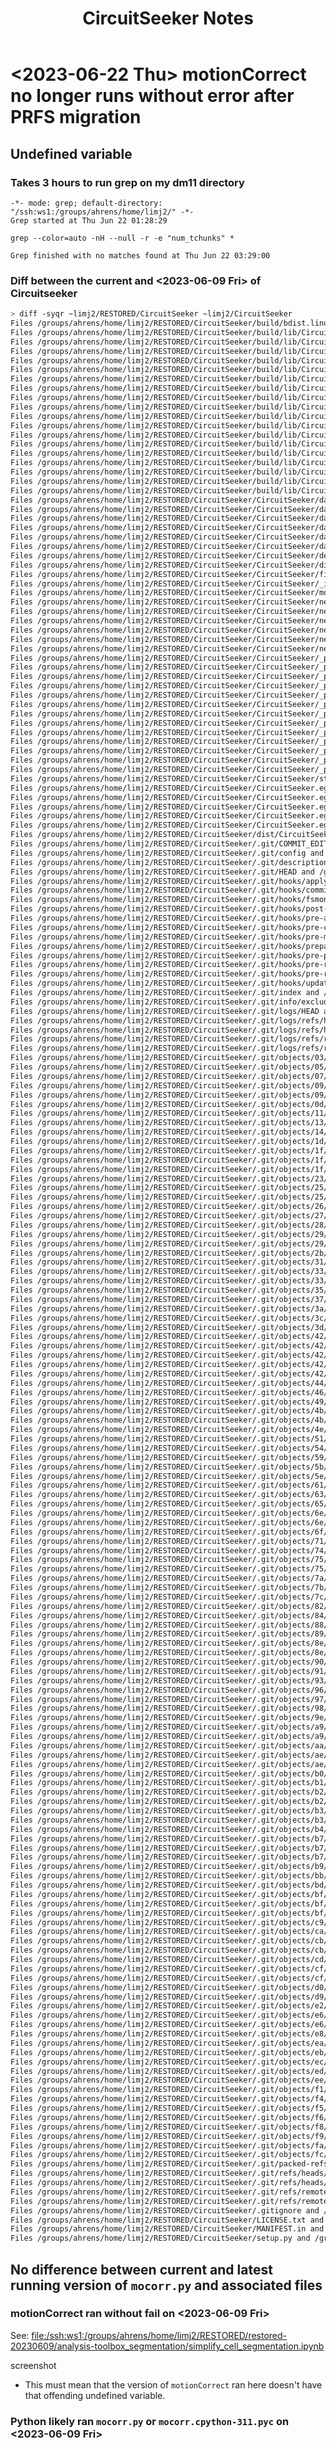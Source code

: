 #+title: CircuitSeeker Notes

* <2023-06-22 Thu> motionCorrect no longer runs without error after PRFS migration
** Undefined variable
*** Takes 3 hours to run grep on my dm11 directory
#+begin_src
-*- mode: grep; default-directory: "/ssh:ws1:/groups/ahrens/home/limj2/" -*-
Grep started at Thu Jun 22 01:28:29

grep --color=auto -nH --null -r -e "num_tchunks" *

Grep finished with no matches found at Thu Jun 22 03:29:00
#+end_src

*** Diff between the current and  <2023-06-09 Fri> of Circuitseeker
#+begin_src bash
> diff -syqr ~limj2/RESTORED/CircuitSeeker ~limj2/CircuitSeeker
Files /groups/ahrens/home/limj2/RESTORED/CircuitSeeker/build/bdist.linux-x86_64/egg/CircuitSeeker.egg-link and /groups/ahrens/home/limj2/CircuitSeeker/build/bdist.linux-x86_64/egg/CircuitSeeker.egg-link are identical
Files /groups/ahrens/home/limj2/RESTORED/CircuitSeeker/build/lib/CircuitSeeker/data/confocal/training_forebrain_crop_labels.nrrd and /groups/ahrens/home/limj2/CircuitSeeker/build/lib/CircuitSeeker/data/confocal/training_forebrain_crop_labels.nrrd are identical
Files /groups/ahrens/home/limj2/RESTORED/CircuitSeeker/build/lib/CircuitSeeker/data/confocal/training_forebrain_crop.nrrd and /groups/ahrens/home/limj2/CircuitSeeker/build/lib/CircuitSeeker/data/confocal/training_forebrain_crop.nrrd are identical
Files /groups/ahrens/home/limj2/RESTORED/CircuitSeeker/build/lib/CircuitSeeker/data/confocal/training_hindbrain_crop_labels.nrrd and /groups/ahrens/home/limj2/CircuitSeeker/build/lib/CircuitSeeker/data/confocal/training_hindbrain_crop_labels.nrrd are identical
Files /groups/ahrens/home/limj2/RESTORED/CircuitSeeker/build/lib/CircuitSeeker/data/confocal/training_hindbrain_crop.nrrd and /groups/ahrens/home/limj2/CircuitSeeker/build/lib/CircuitSeeker/data/confocal/training_hindbrain_crop.nrrd are identical
Files /groups/ahrens/home/limj2/RESTORED/CircuitSeeker/build/lib/CircuitSeeker/data/confocal/training_image_histogram.npy and /groups/ahrens/home/limj2/CircuitSeeker/build/lib/CircuitSeeker/data/confocal/training_image_histogram.npy are identical
Files /groups/ahrens/home/limj2/RESTORED/CircuitSeeker/build/lib/CircuitSeeker/data/.DS_Store and /groups/ahrens/home/limj2/CircuitSeeker/build/lib/CircuitSeeker/data/.DS_Store are identical
Files /groups/ahrens/home/limj2/RESTORED/CircuitSeeker/build/lib/CircuitSeeker/defreg.py and /groups/ahrens/home/limj2/CircuitSeeker/build/lib/CircuitSeeker/defreg.py are identical
Files /groups/ahrens/home/limj2/RESTORED/CircuitSeeker/build/lib/CircuitSeeker/distributed.py and /groups/ahrens/home/limj2/CircuitSeeker/build/lib/CircuitSeeker/distributed.py are identical
Files /groups/ahrens/home/limj2/RESTORED/CircuitSeeker/build/lib/CircuitSeeker/fileio.py and /groups/ahrens/home/limj2/CircuitSeeker/build/lib/CircuitSeeker/fileio.py are identical
Files /groups/ahrens/home/limj2/RESTORED/CircuitSeeker/build/lib/CircuitSeeker/_init.py and /groups/ahrens/home/limj2/CircuitSeeker/build/lib/CircuitSeeker/init_.py are identical
Files /groups/ahrens/home/limj2/RESTORED/CircuitSeeker/build/lib/CircuitSeeker/mocorr.py and /groups/ahrens/home/limj2/CircuitSeeker/build/lib/CircuitSeeker/mocorr.py are identical
Files /groups/ahrens/home/limj2/RESTORED/CircuitSeeker/build/lib/CircuitSeeker/networks/stardist_confocal_nucleargcamp/stardist/config.json and /groups/ahrens/home/limj2/CircuitSeeker/build/lib/CircuitSeeker/networks/stardist_confocal_nucleargcamp/stardist/config.json are identical
Files /groups/ahrens/home/limj2/RESTORED/CircuitSeeker/build/lib/CircuitSeeker/networks/stardist_confocal_nucleargcamp/stardist/events.out.tfevents.1583594149.fleishmang-lm1 and /groups/ahrens/home/limj2/CircuitSeeker/build/lib/CircuitSeeker/networks/stardist_confocal_nucleargcamp/stardist/events.out.tfevents.1583594149.fleishmang-lm1 are identical
Files /groups/ahrens/home/limj2/RESTORED/CircuitSeeker/build/lib/CircuitSeeker/networks/stardist_confocal_nucleargcamp/stardist/thresholds.json and /groups/ahrens/home/limj2/CircuitSeeker/build/lib/CircuitSeeker/networks/stardist_confocal_nucleargcamp/stardist/thresholds.json are identical
Files /groups/ahrens/home/limj2/RESTORED/CircuitSeeker/build/lib/CircuitSeeker/networks/stardist_confocal_nucleargcamp/stardist/weights_best.h5 and /groups/ahrens/home/limj2/CircuitSeeker/build/lib/CircuitSeeker/networks/stardist_confocal_nucleargcamp/stardist/weights_best.h5 are identical
Files /groups/ahrens/home/limj2/RESTORED/CircuitSeeker/build/lib/CircuitSeeker/networks/stardist_confocal_nucleargcamp/stardist/weights_last.h5 and /groups/ahrens/home/limj2/CircuitSeeker/build/lib/CircuitSeeker/networks/stardist_confocal_nucleargcamp/stardist/weights_last.h5 are identical
Files /groups/ahrens/home/limj2/RESTORED/CircuitSeeker/build/lib/CircuitSeeker/networks.py and /groups/ahrens/home/limj2/CircuitSeeker/build/lib/CircuitSeeker/networks.py are identical
Files /groups/ahrens/home/limj2/RESTORED/CircuitSeeker/build/lib/CircuitSeeker/structseg.py and /groups/ahrens/home/limj2/CircuitSeeker/build/lib/CircuitSeeker/structseg.py are identical
Files /groups/ahrens/home/limj2/RESTORED/CircuitSeeker/CircuitSeeker/data/confocal/training_forebrain_crop_labels.nrrd and /groups/ahrens/home/limj2/CircuitSeeker/CircuitSeeker/data/confocal/training_forebrain_crop_labels.nrrd are identical
Files /groups/ahrens/home/limj2/RESTORED/CircuitSeeker/CircuitSeeker/data/confocal/training_forebrain_crop.nrrd and /groups/ahrens/home/limj2/CircuitSeeker/CircuitSeeker/data/confocal/training_forebrain_crop.nrrd are identical
Files /groups/ahrens/home/limj2/RESTORED/CircuitSeeker/CircuitSeeker/data/confocal/training_hindbrain_crop_labels.nrrd and /groups/ahrens/home/limj2/CircuitSeeker/CircuitSeeker/data/confocal/training_hindbrain_crop_labels.nrrd are identical
Files /groups/ahrens/home/limj2/RESTORED/CircuitSeeker/CircuitSeeker/data/confocal/training_hindbrain_crop.nrrd and /groups/ahrens/home/limj2/CircuitSeeker/CircuitSeeker/data/confocal/training_hindbrain_crop.nrrd are identical
Files /groups/ahrens/home/limj2/RESTORED/CircuitSeeker/CircuitSeeker/data/confocal/training_image_histogram.npy and /groups/ahrens/home/limj2/CircuitSeeker/CircuitSeeker/data/confocal/training_image_histogram.npy are identical
Files /groups/ahrens/home/limj2/RESTORED/CircuitSeeker/CircuitSeeker/data/.DS_Store and /groups/ahrens/home/limj2/CircuitSeeker/CircuitSeeker/data/.DS_Store are identical
Files /groups/ahrens/home/limj2/RESTORED/CircuitSeeker/CircuitSeeker/defreg.py and /groups/ahrens/home/limj2/CircuitSeeker/CircuitSeeker/defreg.py are identical
Files /groups/ahrens/home/limj2/RESTORED/CircuitSeeker/CircuitSeeker/distributed.py and /groups/ahrens/home/limj2/CircuitSeeker/CircuitSeeker/distributed.py are identical
Files /groups/ahrens/home/limj2/RESTORED/CircuitSeeker/CircuitSeeker/fileio.py and /groups/ahrens/home/limj2/CircuitSeeker/CircuitSeeker/fileio.py are identical
Files /groups/ahrens/home/limj2/RESTORED/CircuitSeeker/CircuitSeeker/_init.py and /groups/ahrens/home/limj2/CircuitSeeker/CircuitSeeker/init_.py are identical
Files /groups/ahrens/home/limj2/RESTORED/CircuitSeeker/CircuitSeeker/mocorr.py and /groups/ahrens/home/limj2/CircuitSeeker/CircuitSeeker/mocorr.py are identical
Files /groups/ahrens/home/limj2/RESTORED/CircuitSeeker/CircuitSeeker/networks/stardist_confocal_nucleargcamp/stardist/config.json and /groups/ahrens/home/limj2/CircuitSeeker/CircuitSeeker/networks/stardist_confocal_nucleargcamp/stardist/config.json are identical
Files /groups/ahrens/home/limj2/RESTORED/CircuitSeeker/CircuitSeeker/networks/stardist_confocal_nucleargcamp/stardist/events.out.tfevents.1583594149.fleishmang-lm1 and /groups/ahrens/home/limj2/CircuitSeeker/CircuitSeeker/networks/stardist_confocal_nucleargcamp/stardist/events.out.tfevents.1583594149.fleishmang-lm1 are identical
Files /groups/ahrens/home/limj2/RESTORED/CircuitSeeker/CircuitSeeker/networks/stardist_confocal_nucleargcamp/stardist/thresholds.json and /groups/ahrens/home/limj2/CircuitSeeker/CircuitSeeker/networks/stardist_confocal_nucleargcamp/stardist/thresholds.json are identical
Files /groups/ahrens/home/limj2/RESTORED/CircuitSeeker/CircuitSeeker/networks/stardist_confocal_nucleargcamp/stardist/weights_best.h5 and /groups/ahrens/home/limj2/CircuitSeeker/CircuitSeeker/networks/stardist_confocal_nucleargcamp/stardist/weights_best.h5 are identical
Files /groups/ahrens/home/limj2/RESTORED/CircuitSeeker/CircuitSeeker/networks/stardist_confocal_nucleargcamp/stardist/weights_last.h5 and /groups/ahrens/home/limj2/CircuitSeeker/CircuitSeeker/networks/stardist_confocal_nucleargcamp/stardist/weights_last.h5 are identical
Files /groups/ahrens/home/limj2/RESTORED/CircuitSeeker/CircuitSeeker/networks.py and /groups/ahrens/home/limj2/CircuitSeeker/CircuitSeeker/networks.py are identical
Files /groups/ahrens/home/limj2/RESTORED/CircuitSeeker/CircuitSeeker/_pycache/defreg.cpython-37.pyc and /groups/ahrens/home/limj2/CircuitSeeker/CircuitSeeker/pycache_/defreg.cpython-37.pyc are identical
Files /groups/ahrens/home/limj2/RESTORED/CircuitSeeker/CircuitSeeker/_pycache/distributed.cpython-311.pyc and /groups/ahrens/home/limj2/CircuitSeeker/CircuitSeeker/pycache_/distributed.cpython-311.pyc are identical
Files /groups/ahrens/home/limj2/RESTORED/CircuitSeeker/CircuitSeeker/_pycache/distributed.cpython-36.pyc and /groups/ahrens/home/limj2/CircuitSeeker/CircuitSeeker/pycache_/distributed.cpython-36.pyc are identical
Files /groups/ahrens/home/limj2/RESTORED/CircuitSeeker/CircuitSeeker/_pycache/distributed.cpython-37.pyc and /groups/ahrens/home/limj2/CircuitSeeker/CircuitSeeker/pycache_/distributed.cpython-37.pyc are identical
Files /groups/ahrens/home/limj2/RESTORED/CircuitSeeker/CircuitSeeker/_pycache/fileio.cpython-311.pyc and /groups/ahrens/home/limj2/CircuitSeeker/CircuitSeeker/pycache_/fileio.cpython-311.pyc are identical
Files /groups/ahrens/home/limj2/RESTORED/CircuitSeeker/CircuitSeeker/_pycache/fileio.cpython-36.pyc and /groups/ahrens/home/limj2/CircuitSeeker/CircuitSeeker/pycache_/fileio.cpython-36.pyc are identical
Files /groups/ahrens/home/limj2/RESTORED/CircuitSeeker/CircuitSeeker/_pycache/fileio.cpython-37.pyc and /groups/ahrens/home/limj2/CircuitSeeker/CircuitSeeker/pycache_/fileio.cpython-37.pyc are identical
Files /groups/ahrens/home/limj2/RESTORED/CircuitSeeker/CircuitSeeker/_pycache/init.cpython-311.pyc and /groups/ahrens/home/limj2/CircuitSeeker/CircuitSeeker/pycache/init_.cpython-311.pyc are identical
Files /groups/ahrens/home/limj2/RESTORED/CircuitSeeker/CircuitSeeker/_pycache/init.cpython-36.pyc and /groups/ahrens/home/limj2/CircuitSeeker/CircuitSeeker/pycache/init_.cpython-36.pyc are identical
Files /groups/ahrens/home/limj2/RESTORED/CircuitSeeker/CircuitSeeker/_pycache/init.cpython-37.pyc and /groups/ahrens/home/limj2/CircuitSeeker/CircuitSeeker/pycache/init_.cpython-37.pyc are identical
Files /groups/ahrens/home/limj2/RESTORED/CircuitSeeker/CircuitSeeker/_pycache/mocorr.cpython-311.pyc and /groups/ahrens/home/limj2/CircuitSeeker/CircuitSeeker/pycache_/mocorr.cpython-311.pyc differ
Files /groups/ahrens/home/limj2/RESTORED/CircuitSeeker/CircuitSeeker/_pycache/mocorr.cpython-36.pyc and /groups/ahrens/home/limj2/CircuitSeeker/CircuitSeeker/pycache_/mocorr.cpython-36.pyc are identical
Files /groups/ahrens/home/limj2/RESTORED/CircuitSeeker/CircuitSeeker/_pycache/mocorr.cpython-37.pyc and /groups/ahrens/home/limj2/CircuitSeeker/CircuitSeeker/pycache_/mocorr.cpython-37.pyc are identical
Files /groups/ahrens/home/limj2/RESTORED/CircuitSeeker/CircuitSeeker/structseg.py and /groups/ahrens/home/limj2/CircuitSeeker/CircuitSeeker/structseg.py are identical
Files /groups/ahrens/home/limj2/RESTORED/CircuitSeeker/CircuitSeeker.egg-info/dependency_links.txt and /groups/ahrens/home/limj2/CircuitSeeker/CircuitSeeker.egg-info/dependency_links.txt are identical
Files /groups/ahrens/home/limj2/RESTORED/CircuitSeeker/CircuitSeeker.egg-info/PKG-INFO and /groups/ahrens/home/limj2/CircuitSeeker/CircuitSeeker.egg-info/PKG-INFO are identical
Files /groups/ahrens/home/limj2/RESTORED/CircuitSeeker/CircuitSeeker.egg-info/requires.txt and /groups/ahrens/home/limj2/CircuitSeeker/CircuitSeeker.egg-info/requires.txt are identical
Files /groups/ahrens/home/limj2/RESTORED/CircuitSeeker/CircuitSeeker.egg-info/SOURCES.txt and /groups/ahrens/home/limj2/CircuitSeeker/CircuitSeeker.egg-info/SOURCES.txt are identical
Files /groups/ahrens/home/limj2/RESTORED/CircuitSeeker/CircuitSeeker.egg-info/top_level.txt and /groups/ahrens/home/limj2/CircuitSeeker/CircuitSeeker.egg-info/top_level.txt are identical
Files /groups/ahrens/home/limj2/RESTORED/CircuitSeeker/dist/CircuitSeeker-0.0.4-py3.7.egg and /groups/ahrens/home/limj2/CircuitSeeker/dist/CircuitSeeker-0.0.4-py3.7.egg are identical
Files /groups/ahrens/home/limj2/RESTORED/CircuitSeeker/.git/COMMIT_EDITMSG and /groups/ahrens/home/limj2/CircuitSeeker/.git/COMMIT_EDITMSG are identical
Files /groups/ahrens/home/limj2/RESTORED/CircuitSeeker/.git/config and /groups/ahrens/home/limj2/CircuitSeeker/.git/config are identical
Files /groups/ahrens/home/limj2/RESTORED/CircuitSeeker/.git/description and /groups/ahrens/home/limj2/CircuitSeeker/.git/description are identical
Files /groups/ahrens/home/limj2/RESTORED/CircuitSeeker/.git/HEAD and /groups/ahrens/home/limj2/CircuitSeeker/.git/HEAD are identical
Files /groups/ahrens/home/limj2/RESTORED/CircuitSeeker/.git/hooks/applypatch-msg.sample and /groups/ahrens/home/limj2/CircuitSeeker/.git/hooks/applypatch-msg.sample are identical
Files /groups/ahrens/home/limj2/RESTORED/CircuitSeeker/.git/hooks/commit-msg.sample and /groups/ahrens/home/limj2/CircuitSeeker/.git/hooks/commit-msg.sample are identical
Files /groups/ahrens/home/limj2/RESTORED/CircuitSeeker/.git/hooks/fsmonitor-watchman.sample and /groups/ahrens/home/limj2/CircuitSeeker/.git/hooks/fsmonitor-watchman.sample are identical
Files /groups/ahrens/home/limj2/RESTORED/CircuitSeeker/.git/hooks/post-update.sample and /groups/ahrens/home/limj2/CircuitSeeker/.git/hooks/post-update.sample are identical
Files /groups/ahrens/home/limj2/RESTORED/CircuitSeeker/.git/hooks/pre-applypatch.sample and /groups/ahrens/home/limj2/CircuitSeeker/.git/hooks/pre-applypatch.sample are identical
Files /groups/ahrens/home/limj2/RESTORED/CircuitSeeker/.git/hooks/pre-commit.sample and /groups/ahrens/home/limj2/CircuitSeeker/.git/hooks/pre-commit.sample are identical
Files /groups/ahrens/home/limj2/RESTORED/CircuitSeeker/.git/hooks/pre-merge-commit.sample and /groups/ahrens/home/limj2/CircuitSeeker/.git/hooks/pre-merge-commit.sample are identical
Files /groups/ahrens/home/limj2/RESTORED/CircuitSeeker/.git/hooks/prepare-commit-msg.sample and /groups/ahrens/home/limj2/CircuitSeeker/.git/hooks/prepare-commit-msg.sample are identical
Files /groups/ahrens/home/limj2/RESTORED/CircuitSeeker/.git/hooks/pre-push.sample and /groups/ahrens/home/limj2/CircuitSeeker/.git/hooks/pre-push.sample are identical
Files /groups/ahrens/home/limj2/RESTORED/CircuitSeeker/.git/hooks/pre-rebase.sample and /groups/ahrens/home/limj2/CircuitSeeker/.git/hooks/pre-rebase.sample are identical
Files /groups/ahrens/home/limj2/RESTORED/CircuitSeeker/.git/hooks/pre-receive.sample and /groups/ahrens/home/limj2/CircuitSeeker/.git/hooks/pre-receive.sample are identical
Files /groups/ahrens/home/limj2/RESTORED/CircuitSeeker/.git/hooks/update.sample and /groups/ahrens/home/limj2/CircuitSeeker/.git/hooks/update.sample are identical
Files /groups/ahrens/home/limj2/RESTORED/CircuitSeeker/.git/index and /groups/ahrens/home/limj2/CircuitSeeker/.git/index differ
Files /groups/ahrens/home/limj2/RESTORED/CircuitSeeker/.git/info/exclude and /groups/ahrens/home/limj2/CircuitSeeker/.git/info/exclude are identical
Files /groups/ahrens/home/limj2/RESTORED/CircuitSeeker/.git/logs/HEAD and /groups/ahrens/home/limj2/CircuitSeeker/.git/logs/HEAD are identical
Files /groups/ahrens/home/limj2/RESTORED/CircuitSeeker/.git/logs/refs/heads/deformable-test and /groups/ahrens/home/limj2/CircuitSeeker/.git/logs/refs/heads/deformable-test are identical
Files /groups/ahrens/home/limj2/RESTORED/CircuitSeeker/.git/logs/refs/heads/master and /groups/ahrens/home/limj2/CircuitSeeker/.git/logs/refs/heads/master are identical
Files /groups/ahrens/home/limj2/RESTORED/CircuitSeeker/.git/logs/refs/remotes/origin/deformable-test and /groups/ahrens/home/limj2/CircuitSeeker/.git/logs/refs/remotes/origin/deformable-test are identical
Files /groups/ahrens/home/limj2/RESTORED/CircuitSeeker/.git/logs/refs/remotes/origin/HEAD and /groups/ahrens/home/limj2/CircuitSeeker/.git/logs/refs/remotes/origin/HEAD are identical
Files /groups/ahrens/home/limj2/RESTORED/CircuitSeeker/.git/objects/03/117edf0550acb119c12b8aa3c104e970f925aa and /groups/ahrens/home/limj2/CircuitSeeker/.git/objects/03/117edf0550acb119c12b8aa3c104e970f925aa are identical
Files /groups/ahrens/home/limj2/RESTORED/CircuitSeeker/.git/objects/05/8e2a02cc871bacf692adbc3b8bf2e4cd1c76e8 and /groups/ahrens/home/limj2/CircuitSeeker/.git/objects/05/8e2a02cc871bacf692adbc3b8bf2e4cd1c76e8 are identical
Files /groups/ahrens/home/limj2/RESTORED/CircuitSeeker/.git/objects/07/78ec72b836c5ac8ead7f0463a7ce684bc62afd and /groups/ahrens/home/limj2/CircuitSeeker/.git/objects/07/78ec72b836c5ac8ead7f0463a7ce684bc62afd are identical
Files /groups/ahrens/home/limj2/RESTORED/CircuitSeeker/.git/objects/09/1cff91a674dd7c4eb17859ead65a86d1ca599e and /groups/ahrens/home/limj2/CircuitSeeker/.git/objects/09/1cff91a674dd7c4eb17859ead65a86d1ca599e are identical
Files /groups/ahrens/home/limj2/RESTORED/CircuitSeeker/.git/objects/09/71f27b465f57042b451dd133142fa6ea17a38e and /groups/ahrens/home/limj2/CircuitSeeker/.git/objects/09/71f27b465f57042b451dd133142fa6ea17a38e are identical
Files /groups/ahrens/home/limj2/RESTORED/CircuitSeeker/.git/objects/0d/35f49b5595c0853b93bdc3abd21e4aaea4486c and /groups/ahrens/home/limj2/CircuitSeeker/.git/objects/0d/35f49b5595c0853b93bdc3abd21e4aaea4486c are identical
Files /groups/ahrens/home/limj2/RESTORED/CircuitSeeker/.git/objects/11/a9b8e2b0f76953ba6f76b38ffe2560ed959184 and /groups/ahrens/home/limj2/CircuitSeeker/.git/objects/11/a9b8e2b0f76953ba6f76b38ffe2560ed959184 are identical
Files /groups/ahrens/home/limj2/RESTORED/CircuitSeeker/.git/objects/13/34db4c336b3522a8d4bfa93eebbb658fed1bfa and /groups/ahrens/home/limj2/CircuitSeeker/.git/objects/13/34db4c336b3522a8d4bfa93eebbb658fed1bfa are identical
Files /groups/ahrens/home/limj2/RESTORED/CircuitSeeker/.git/objects/14/56479a86922da4796c0c92ee2b3ef6f9cee284 and /groups/ahrens/home/limj2/CircuitSeeker/.git/objects/14/56479a86922da4796c0c92ee2b3ef6f9cee284 are identical
Files /groups/ahrens/home/limj2/RESTORED/CircuitSeeker/.git/objects/1d/6819c929942b884d8e7da4bffdadf16c049f88 and /groups/ahrens/home/limj2/CircuitSeeker/.git/objects/1d/6819c929942b884d8e7da4bffdadf16c049f88 are identical
Files /groups/ahrens/home/limj2/RESTORED/CircuitSeeker/.git/objects/1f/16d56b3f38c968b3ce1ad2fc5a9fab951c99da and /groups/ahrens/home/limj2/CircuitSeeker/.git/objects/1f/16d56b3f38c968b3ce1ad2fc5a9fab951c99da are identical
Files /groups/ahrens/home/limj2/RESTORED/CircuitSeeker/.git/objects/1f/b4b29e2c0c73f72c802e24590b93b4a6da7fd0 and /groups/ahrens/home/limj2/CircuitSeeker/.git/objects/1f/b4b29e2c0c73f72c802e24590b93b4a6da7fd0 are identical
Files /groups/ahrens/home/limj2/RESTORED/CircuitSeeker/.git/objects/1f/de067d185b1c397a9efce65d6442f20da44b12 and /groups/ahrens/home/limj2/CircuitSeeker/.git/objects/1f/de067d185b1c397a9efce65d6442f20da44b12 are identical
Files /groups/ahrens/home/limj2/RESTORED/CircuitSeeker/.git/objects/23/a715483c538defed1009b49996c413b075c310 and /groups/ahrens/home/limj2/CircuitSeeker/.git/objects/23/a715483c538defed1009b49996c413b075c310 are identical
Files /groups/ahrens/home/limj2/RESTORED/CircuitSeeker/.git/objects/25/15b92379660b7a11d3e039f25a065ebdd84a0b and /groups/ahrens/home/limj2/CircuitSeeker/.git/objects/25/15b92379660b7a11d3e039f25a065ebdd84a0b are identical
Files /groups/ahrens/home/limj2/RESTORED/CircuitSeeker/.git/objects/25/81336c5aa2ab2943adf20f377d311fc424a536 and /groups/ahrens/home/limj2/CircuitSeeker/.git/objects/25/81336c5aa2ab2943adf20f377d311fc424a536 are identical
Files /groups/ahrens/home/limj2/RESTORED/CircuitSeeker/.git/objects/26/701cc81e69c1b1288a8d2bb3642018f03d186a and /groups/ahrens/home/limj2/CircuitSeeker/.git/objects/26/701cc81e69c1b1288a8d2bb3642018f03d186a are identical
Files /groups/ahrens/home/limj2/RESTORED/CircuitSeeker/.git/objects/27/c2ca20a4c5ac63f5233fcf14d1471727016449 and /groups/ahrens/home/limj2/CircuitSeeker/.git/objects/27/c2ca20a4c5ac63f5233fcf14d1471727016449 are identical
Files /groups/ahrens/home/limj2/RESTORED/CircuitSeeker/.git/objects/28/f645fdd9ef4f647ba1fb5e3a3bf37354d8c92e and /groups/ahrens/home/limj2/CircuitSeeker/.git/objects/28/f645fdd9ef4f647ba1fb5e3a3bf37354d8c92e are identical
Files /groups/ahrens/home/limj2/RESTORED/CircuitSeeker/.git/objects/29/1e03a3c60359f7f49fb7a3e894aadca852afc1 and /groups/ahrens/home/limj2/CircuitSeeker/.git/objects/29/1e03a3c60359f7f49fb7a3e894aadca852afc1 are identical
Files /groups/ahrens/home/limj2/RESTORED/CircuitSeeker/.git/objects/29/49e87dd4466e491b7520a56f4b8a32304d579b and /groups/ahrens/home/limj2/CircuitSeeker/.git/objects/29/49e87dd4466e491b7520a56f4b8a32304d579b are identical
Files /groups/ahrens/home/limj2/RESTORED/CircuitSeeker/.git/objects/2b/0b7746d3cecfd52fdcb6cd1440d90eba602642 and /groups/ahrens/home/limj2/CircuitSeeker/.git/objects/2b/0b7746d3cecfd52fdcb6cd1440d90eba602642 are identical
Files /groups/ahrens/home/limj2/RESTORED/CircuitSeeker/.git/objects/31/d96455d0986a879e2de583ec14b7bee81e86da and /groups/ahrens/home/limj2/CircuitSeeker/.git/objects/31/d96455d0986a879e2de583ec14b7bee81e86da are identical
Files /groups/ahrens/home/limj2/RESTORED/CircuitSeeker/.git/objects/33/ceab0b3eba131213eb26dd9706b69f088fa41d and /groups/ahrens/home/limj2/CircuitSeeker/.git/objects/33/ceab0b3eba131213eb26dd9706b69f088fa41d are identical
Files /groups/ahrens/home/limj2/RESTORED/CircuitSeeker/.git/objects/33/d266c1b51515e2a564bc477aba6330bea618a4 and /groups/ahrens/home/limj2/CircuitSeeker/.git/objects/33/d266c1b51515e2a564bc477aba6330bea618a4 are identical
Files /groups/ahrens/home/limj2/RESTORED/CircuitSeeker/.git/objects/35/5fd60413222f3e953af70ce68f84aed9f60e33 and /groups/ahrens/home/limj2/CircuitSeeker/.git/objects/35/5fd60413222f3e953af70ce68f84aed9f60e33 are identical
Files /groups/ahrens/home/limj2/RESTORED/CircuitSeeker/.git/objects/37/28ab8a4368346b02a48955f531bf247a2df1ff and /groups/ahrens/home/limj2/CircuitSeeker/.git/objects/37/28ab8a4368346b02a48955f531bf247a2df1ff are identical
Files /groups/ahrens/home/limj2/RESTORED/CircuitSeeker/.git/objects/3a/1ddff94659f8454a3ab40723c2221ee2626593 and /groups/ahrens/home/limj2/CircuitSeeker/.git/objects/3a/1ddff94659f8454a3ab40723c2221ee2626593 are identical
Files /groups/ahrens/home/limj2/RESTORED/CircuitSeeker/.git/objects/3c/007dfe3921c1cb03a834a709f0fe1b42541585 and /groups/ahrens/home/limj2/CircuitSeeker/.git/objects/3c/007dfe3921c1cb03a834a709f0fe1b42541585 are identical
Files /groups/ahrens/home/limj2/RESTORED/CircuitSeeker/.git/objects/3d/dcff8dbd060c3c97569e9456a46dbe46652df6 and /groups/ahrens/home/limj2/CircuitSeeker/.git/objects/3d/dcff8dbd060c3c97569e9456a46dbe46652df6 are identical
Files /groups/ahrens/home/limj2/RESTORED/CircuitSeeker/.git/objects/42/2c3b6db07f5a6641da9e264481bde55a636d4c and /groups/ahrens/home/limj2/CircuitSeeker/.git/objects/42/2c3b6db07f5a6641da9e264481bde55a636d4c are identical
Files /groups/ahrens/home/limj2/RESTORED/CircuitSeeker/.git/objects/42/54043ba3750cc4a7a2361b8783cfffa8f17559 and /groups/ahrens/home/limj2/CircuitSeeker/.git/objects/42/54043ba3750cc4a7a2361b8783cfffa8f17559 are identical
Files /groups/ahrens/home/limj2/RESTORED/CircuitSeeker/.git/objects/42/79351274e3fe014e32afdceefa13707e15c62b and /groups/ahrens/home/limj2/CircuitSeeker/.git/objects/42/79351274e3fe014e32afdceefa13707e15c62b are identical
Files /groups/ahrens/home/limj2/RESTORED/CircuitSeeker/.git/objects/42/88c25b85c69425ecc99f8238824a16cd7a2af8 and /groups/ahrens/home/limj2/CircuitSeeker/.git/objects/42/88c25b85c69425ecc99f8238824a16cd7a2af8 are identical
Files /groups/ahrens/home/limj2/RESTORED/CircuitSeeker/.git/objects/42/af2ec1b0166fb055ea266f1f58c6a82dbf2436 and /groups/ahrens/home/limj2/CircuitSeeker/.git/objects/42/af2ec1b0166fb055ea266f1f58c6a82dbf2436 are identical
Files /groups/ahrens/home/limj2/RESTORED/CircuitSeeker/.git/objects/44/6220c9bb44eaf013a2670a3ff156b71cdf3337 and /groups/ahrens/home/limj2/CircuitSeeker/.git/objects/44/6220c9bb44eaf013a2670a3ff156b71cdf3337 are identical
Files /groups/ahrens/home/limj2/RESTORED/CircuitSeeker/.git/objects/46/77bd0fc38602e3ea4b79c2a1ad1deaa8de39d8 and /groups/ahrens/home/limj2/CircuitSeeker/.git/objects/46/77bd0fc38602e3ea4b79c2a1ad1deaa8de39d8 are identical
Files /groups/ahrens/home/limj2/RESTORED/CircuitSeeker/.git/objects/49/e705c214bfa922444577f7b06472bd7ac2e947 and /groups/ahrens/home/limj2/CircuitSeeker/.git/objects/49/e705c214bfa922444577f7b06472bd7ac2e947 are identical
Files /groups/ahrens/home/limj2/RESTORED/CircuitSeeker/.git/objects/4b/54b8e6f4b2e46d8fa5a8deb4b57bcc73b47fc1 and /groups/ahrens/home/limj2/CircuitSeeker/.git/objects/4b/54b8e6f4b2e46d8fa5a8deb4b57bcc73b47fc1 are identical
Files /groups/ahrens/home/limj2/RESTORED/CircuitSeeker/.git/objects/4b/97ca923a705a5b94436501cb96c0e82c8602b0 and /groups/ahrens/home/limj2/CircuitSeeker/.git/objects/4b/97ca923a705a5b94436501cb96c0e82c8602b0 are identical
Files /groups/ahrens/home/limj2/RESTORED/CircuitSeeker/.git/objects/4e/c741b29b248bb61c7002f8ed0b45bb925b4f23 and /groups/ahrens/home/limj2/CircuitSeeker/.git/objects/4e/c741b29b248bb61c7002f8ed0b45bb925b4f23 are identical
Files /groups/ahrens/home/limj2/RESTORED/CircuitSeeker/.git/objects/51/87d3bf560347404a069293790ff0313b91f6ac and /groups/ahrens/home/limj2/CircuitSeeker/.git/objects/51/87d3bf560347404a069293790ff0313b91f6ac are identical
Files /groups/ahrens/home/limj2/RESTORED/CircuitSeeker/.git/objects/54/101606f065788b7531f5d6e7c13b56c48e12cd and /groups/ahrens/home/limj2/CircuitSeeker/.git/objects/54/101606f065788b7531f5d6e7c13b56c48e12cd are identical
Files /groups/ahrens/home/limj2/RESTORED/CircuitSeeker/.git/objects/59/9b02c7c1d596378ff1e37ae78a3701d9f9594b and /groups/ahrens/home/limj2/CircuitSeeker/.git/objects/59/9b02c7c1d596378ff1e37ae78a3701d9f9594b are identical
Files /groups/ahrens/home/limj2/RESTORED/CircuitSeeker/.git/objects/5b/62e40e085b8f1f24ede382e14d370953b0c4be and /groups/ahrens/home/limj2/CircuitSeeker/.git/objects/5b/62e40e085b8f1f24ede382e14d370953b0c4be are identical
Files /groups/ahrens/home/limj2/RESTORED/CircuitSeeker/.git/objects/5e/5e5090e19dd3d9dd2720bdb70103a83914db8a and /groups/ahrens/home/limj2/CircuitSeeker/.git/objects/5e/5e5090e19dd3d9dd2720bdb70103a83914db8a are identical
Files /groups/ahrens/home/limj2/RESTORED/CircuitSeeker/.git/objects/61/c8464d970f7beda88f439430e29e9fa7f86904 and /groups/ahrens/home/limj2/CircuitSeeker/.git/objects/61/c8464d970f7beda88f439430e29e9fa7f86904 are identical
Files /groups/ahrens/home/limj2/RESTORED/CircuitSeeker/.git/objects/63/638dd29f47620ea0e2340a66f5c096f5a55f90 and /groups/ahrens/home/limj2/CircuitSeeker/.git/objects/63/638dd29f47620ea0e2340a66f5c096f5a55f90 are identical
Files /groups/ahrens/home/limj2/RESTORED/CircuitSeeker/.git/objects/65/4fb216262413f98da3ee2dd4a7bc459832ae0e and /groups/ahrens/home/limj2/CircuitSeeker/.git/objects/65/4fb216262413f98da3ee2dd4a7bc459832ae0e are identical
Files /groups/ahrens/home/limj2/RESTORED/CircuitSeeker/.git/objects/6e/025e1289386c34cfdbc06c49837f43a1121d9b and /groups/ahrens/home/limj2/CircuitSeeker/.git/objects/6e/025e1289386c34cfdbc06c49837f43a1121d9b are identical
Files /groups/ahrens/home/limj2/RESTORED/CircuitSeeker/.git/objects/6e/e87f419849aa642236315f7bb5d22b59dab356 and /groups/ahrens/home/limj2/CircuitSeeker/.git/objects/6e/e87f419849aa642236315f7bb5d22b59dab356 are identical
Files /groups/ahrens/home/limj2/RESTORED/CircuitSeeker/.git/objects/6f/2ece4910c139bb0bdcf17beb48c8aa7d233d1d and /groups/ahrens/home/limj2/CircuitSeeker/.git/objects/6f/2ece4910c139bb0bdcf17beb48c8aa7d233d1d are identical
Files /groups/ahrens/home/limj2/RESTORED/CircuitSeeker/.git/objects/71/def8735a2aa23cd3832606473c094ddd74696a and /groups/ahrens/home/limj2/CircuitSeeker/.git/objects/71/def8735a2aa23cd3832606473c094ddd74696a are identical
Files /groups/ahrens/home/limj2/RESTORED/CircuitSeeker/.git/objects/74/185f0a3abaa537a3698aaaa38208774d63bada and /groups/ahrens/home/limj2/CircuitSeeker/.git/objects/74/185f0a3abaa537a3698aaaa38208774d63bada are identical
Files /groups/ahrens/home/limj2/RESTORED/CircuitSeeker/.git/objects/75/64b632b2aec8def7dd5b75124842c057136a85 and /groups/ahrens/home/limj2/CircuitSeeker/.git/objects/75/64b632b2aec8def7dd5b75124842c057136a85 are identical
Files /groups/ahrens/home/limj2/RESTORED/CircuitSeeker/.git/objects/75/ffcd46988b7676c87ef11f94c3d15f701c19c2 and /groups/ahrens/home/limj2/CircuitSeeker/.git/objects/75/ffcd46988b7676c87ef11f94c3d15f701c19c2 are identical
Files /groups/ahrens/home/limj2/RESTORED/CircuitSeeker/.git/objects/7a/5e6439b8c130b720cb5b7e7f4c4e9fb4b93da4 and /groups/ahrens/home/limj2/CircuitSeeker/.git/objects/7a/5e6439b8c130b720cb5b7e7f4c4e9fb4b93da4 are identical
Files /groups/ahrens/home/limj2/RESTORED/CircuitSeeker/.git/objects/7b/55907da7ecea96126d53ec44c2d60617282756 and /groups/ahrens/home/limj2/CircuitSeeker/.git/objects/7b/55907da7ecea96126d53ec44c2d60617282756 are identical
Files /groups/ahrens/home/limj2/RESTORED/CircuitSeeker/.git/objects/7c/de7db54b69b14a219ee39c520a742012811601 and /groups/ahrens/home/limj2/CircuitSeeker/.git/objects/7c/de7db54b69b14a219ee39c520a742012811601 are identical
Files /groups/ahrens/home/limj2/RESTORED/CircuitSeeker/.git/objects/82/8adb9f24bce5031d7bd4184df21dda45d7f66f and /groups/ahrens/home/limj2/CircuitSeeker/.git/objects/82/8adb9f24bce5031d7bd4184df21dda45d7f66f are identical
Files /groups/ahrens/home/limj2/RESTORED/CircuitSeeker/.git/objects/84/c7bcfd881be5500cd006b91365f1e329db26c3 and /groups/ahrens/home/limj2/CircuitSeeker/.git/objects/84/c7bcfd881be5500cd006b91365f1e329db26c3 are identical
Files /groups/ahrens/home/limj2/RESTORED/CircuitSeeker/.git/objects/88/48e76fd9020735f61935c9fae71a47051c079c and /groups/ahrens/home/limj2/CircuitSeeker/.git/objects/88/48e76fd9020735f61935c9fae71a47051c079c are identical
Files /groups/ahrens/home/limj2/RESTORED/CircuitSeeker/.git/objects/89/bc4489d3d6cf68dcfd5b1e0fc9df6aa6822b63 and /groups/ahrens/home/limj2/CircuitSeeker/.git/objects/89/bc4489d3d6cf68dcfd5b1e0fc9df6aa6822b63 are identical
Files /groups/ahrens/home/limj2/RESTORED/CircuitSeeker/.git/objects/8e/1efa08d97779d457db011980635b563edb86ea and /groups/ahrens/home/limj2/CircuitSeeker/.git/objects/8e/1efa08d97779d457db011980635b563edb86ea are identical
Files /groups/ahrens/home/limj2/RESTORED/CircuitSeeker/.git/objects/8e/b66ac8120a6ffb803e18191a4f1d8248a57b30 and /groups/ahrens/home/limj2/CircuitSeeker/.git/objects/8e/b66ac8120a6ffb803e18191a4f1d8248a57b30 are identical
Files /groups/ahrens/home/limj2/RESTORED/CircuitSeeker/.git/objects/90/d06380b8c9946f1c19905f9e1295ea8264563a and /groups/ahrens/home/limj2/CircuitSeeker/.git/objects/90/d06380b8c9946f1c19905f9e1295ea8264563a are identical
Files /groups/ahrens/home/limj2/RESTORED/CircuitSeeker/.git/objects/91/7f203fa72fe0cf291a9fdb0a9e7c1dc9219192 and /groups/ahrens/home/limj2/CircuitSeeker/.git/objects/91/7f203fa72fe0cf291a9fdb0a9e7c1dc9219192 are identical
Files /groups/ahrens/home/limj2/RESTORED/CircuitSeeker/.git/objects/93/9c1415aa657b9917a2bcc173016654d54b66b7 and /groups/ahrens/home/limj2/CircuitSeeker/.git/objects/93/9c1415aa657b9917a2bcc173016654d54b66b7 are identical
Files /groups/ahrens/home/limj2/RESTORED/CircuitSeeker/.git/objects/96/356fbd62905a8c68b27436d2573e23038417d1 and /groups/ahrens/home/limj2/CircuitSeeker/.git/objects/96/356fbd62905a8c68b27436d2573e23038417d1 are identical
Files /groups/ahrens/home/limj2/RESTORED/CircuitSeeker/.git/objects/97/1add18658b09153bf9a6e37545e199a249a759 and /groups/ahrens/home/limj2/CircuitSeeker/.git/objects/97/1add18658b09153bf9a6e37545e199a249a759 are identical
Files /groups/ahrens/home/limj2/RESTORED/CircuitSeeker/.git/objects/98/9992b2f64a53e3ce5a42e86dd679f7c0955b9f and /groups/ahrens/home/limj2/CircuitSeeker/.git/objects/98/9992b2f64a53e3ce5a42e86dd679f7c0955b9f are identical
Files /groups/ahrens/home/limj2/RESTORED/CircuitSeeker/.git/objects/9e/507e0d9f376aa38c3a11b6dea028860f9f467c and /groups/ahrens/home/limj2/CircuitSeeker/.git/objects/9e/507e0d9f376aa38c3a11b6dea028860f9f467c are identical
Files /groups/ahrens/home/limj2/RESTORED/CircuitSeeker/.git/objects/a9/27f82586a540903e4fca4fc31dc8d7b13e72ba and /groups/ahrens/home/limj2/CircuitSeeker/.git/objects/a9/27f82586a540903e4fca4fc31dc8d7b13e72ba are identical
Files /groups/ahrens/home/limj2/RESTORED/CircuitSeeker/.git/objects/a9/69edcee7158f30e56ec013eb762296046862d9 and /groups/ahrens/home/limj2/CircuitSeeker/.git/objects/a9/69edcee7158f30e56ec013eb762296046862d9 are identical
Files /groups/ahrens/home/limj2/RESTORED/CircuitSeeker/.git/objects/aa/7ef66ef9ac401ba2f4176f3fddef9e6f5a8db4 and /groups/ahrens/home/limj2/CircuitSeeker/.git/objects/aa/7ef66ef9ac401ba2f4176f3fddef9e6f5a8db4 are identical
Files /groups/ahrens/home/limj2/RESTORED/CircuitSeeker/.git/objects/ae/668a220bb6ea68aee12f0dbfc1a3737cee1462 and /groups/ahrens/home/limj2/CircuitSeeker/.git/objects/ae/668a220bb6ea68aee12f0dbfc1a3737cee1462 are identical
Files /groups/ahrens/home/limj2/RESTORED/CircuitSeeker/.git/objects/ae/f157a6a6d363bc9c07526c3ac7b286187a74cc and /groups/ahrens/home/limj2/CircuitSeeker/.git/objects/ae/f157a6a6d363bc9c07526c3ac7b286187a74cc are identical
Files /groups/ahrens/home/limj2/RESTORED/CircuitSeeker/.git/objects/b0/047fa49f09537200023a679a676db5c8173cfc and /groups/ahrens/home/limj2/CircuitSeeker/.git/objects/b0/047fa49f09537200023a679a676db5c8173cfc are identical
Files /groups/ahrens/home/limj2/RESTORED/CircuitSeeker/.git/objects/b1/0650801a93853bfe5832c73c19cde2ba93f620 and /groups/ahrens/home/limj2/CircuitSeeker/.git/objects/b1/0650801a93853bfe5832c73c19cde2ba93f620 are identical
Files /groups/ahrens/home/limj2/RESTORED/CircuitSeeker/.git/objects/b2/9caf12578dfd82138636061022ce245c007953 and /groups/ahrens/home/limj2/CircuitSeeker/.git/objects/b2/9caf12578dfd82138636061022ce245c007953 are identical
Files /groups/ahrens/home/limj2/RESTORED/CircuitSeeker/.git/objects/b2/b6fc78880f7e60e5c1a7ceb738c0b65d389ada and /groups/ahrens/home/limj2/CircuitSeeker/.git/objects/b2/b6fc78880f7e60e5c1a7ceb738c0b65d389ada are identical
Files /groups/ahrens/home/limj2/RESTORED/CircuitSeeker/.git/objects/b3/3da2774e4cbd6f0c904dd14af42120b82c9de8 and /groups/ahrens/home/limj2/CircuitSeeker/.git/objects/b3/3da2774e4cbd6f0c904dd14af42120b82c9de8 are identical
Files /groups/ahrens/home/limj2/RESTORED/CircuitSeeker/.git/objects/b3/bc061e5cf875ebc60c69ce8df9bff352a8b6a1 and /groups/ahrens/home/limj2/CircuitSeeker/.git/objects/b3/bc061e5cf875ebc60c69ce8df9bff352a8b6a1 are identical
Files /groups/ahrens/home/limj2/RESTORED/CircuitSeeker/.git/objects/b4/7c640dfd914c478f6fe3ab034c0f05aea4316e and /groups/ahrens/home/limj2/CircuitSeeker/.git/objects/b4/7c640dfd914c478f6fe3ab034c0f05aea4316e are identical
Files /groups/ahrens/home/limj2/RESTORED/CircuitSeeker/.git/objects/b7/3e1a6faa51554bfbf73bef498db6141506c40f and /groups/ahrens/home/limj2/CircuitSeeker/.git/objects/b7/3e1a6faa51554bfbf73bef498db6141506c40f are identical
Files /groups/ahrens/home/limj2/RESTORED/CircuitSeeker/.git/objects/b7/7302c5a3cd5f5ee2ccc7a4f45202253a413bf9 and /groups/ahrens/home/limj2/CircuitSeeker/.git/objects/b7/7302c5a3cd5f5ee2ccc7a4f45202253a413bf9 are identical
Files /groups/ahrens/home/limj2/RESTORED/CircuitSeeker/.git/objects/b7/bd61522bbd2f08757af416a42e5bf99b7a4c32 and /groups/ahrens/home/limj2/CircuitSeeker/.git/objects/b7/bd61522bbd2f08757af416a42e5bf99b7a4c32 are identical
Files /groups/ahrens/home/limj2/RESTORED/CircuitSeeker/.git/objects/b9/538442759bccc0ebd10303ebd09eefe7f324ee and /groups/ahrens/home/limj2/CircuitSeeker/.git/objects/b9/538442759bccc0ebd10303ebd09eefe7f324ee are identical
Files /groups/ahrens/home/limj2/RESTORED/CircuitSeeker/.git/objects/bb/a70ffea727e3a1a89f8fc85ab6f8d12f61c8dc and /groups/ahrens/home/limj2/CircuitSeeker/.git/objects/bb/a70ffea727e3a1a89f8fc85ab6f8d12f61c8dc are identical
Files /groups/ahrens/home/limj2/RESTORED/CircuitSeeker/.git/objects/bd/19fac760b30c2eb8689ba92ea17e003cf4d6e3 and /groups/ahrens/home/limj2/CircuitSeeker/.git/objects/bd/19fac760b30c2eb8689ba92ea17e003cf4d6e3 are identical
Files /groups/ahrens/home/limj2/RESTORED/CircuitSeeker/.git/objects/bf/2022b0553a82bb0f3b8171c53e1d6ef94256ba and /groups/ahrens/home/limj2/CircuitSeeker/.git/objects/bf/2022b0553a82bb0f3b8171c53e1d6ef94256ba are identical
Files /groups/ahrens/home/limj2/RESTORED/CircuitSeeker/.git/objects/bf/6ee587784cdd2cbbcd1589037ae552be9ddef6 and /groups/ahrens/home/limj2/CircuitSeeker/.git/objects/bf/6ee587784cdd2cbbcd1589037ae552be9ddef6 are identical
Files /groups/ahrens/home/limj2/RESTORED/CircuitSeeker/.git/objects/bf/d9b867295e5ca03e969f9cc7e11ac422985428 and /groups/ahrens/home/limj2/CircuitSeeker/.git/objects/bf/d9b867295e5ca03e969f9cc7e11ac422985428 are identical
Files /groups/ahrens/home/limj2/RESTORED/CircuitSeeker/.git/objects/c9/f072a34e50018ab4ba1a8a788e9784ddc36921 and /groups/ahrens/home/limj2/CircuitSeeker/.git/objects/c9/f072a34e50018ab4ba1a8a788e9784ddc36921 are identical
Files /groups/ahrens/home/limj2/RESTORED/CircuitSeeker/.git/objects/ca/f91fe5c2f499fc66e7376d5733028ef35758f3 and /groups/ahrens/home/limj2/CircuitSeeker/.git/objects/ca/f91fe5c2f499fc66e7376d5733028ef35758f3 are identical
Files /groups/ahrens/home/limj2/RESTORED/CircuitSeeker/.git/objects/cb/5f971717e7a35dbc029bfc058d33e2c89c83ec and /groups/ahrens/home/limj2/CircuitSeeker/.git/objects/cb/5f971717e7a35dbc029bfc058d33e2c89c83ec are identical
Files /groups/ahrens/home/limj2/RESTORED/CircuitSeeker/.git/objects/cb/a7885e8b82336c2e299f12a3f25b49ba9e2a90 and /groups/ahrens/home/limj2/CircuitSeeker/.git/objects/cb/a7885e8b82336c2e299f12a3f25b49ba9e2a90 are identical
Files /groups/ahrens/home/limj2/RESTORED/CircuitSeeker/.git/objects/cd/93dad900a8e410d652173cdde3166582134f4c and /groups/ahrens/home/limj2/CircuitSeeker/.git/objects/cd/93dad900a8e410d652173cdde3166582134f4c are identical
Files /groups/ahrens/home/limj2/RESTORED/CircuitSeeker/.git/objects/cf/5b7027966fbb31e1cd6758145ac18d8f721ae7 and /groups/ahrens/home/limj2/CircuitSeeker/.git/objects/cf/5b7027966fbb31e1cd6758145ac18d8f721ae7 are identical
Files /groups/ahrens/home/limj2/RESTORED/CircuitSeeker/.git/objects/cf/645fb1987f825b81848ec343da6d2a458d2384 and /groups/ahrens/home/limj2/CircuitSeeker/.git/objects/cf/645fb1987f825b81848ec343da6d2a458d2384 are identical
Files /groups/ahrens/home/limj2/RESTORED/CircuitSeeker/.git/objects/d0/50854cd4afaeee5e948486ace3a95fa39c9289 and /groups/ahrens/home/limj2/CircuitSeeker/.git/objects/d0/50854cd4afaeee5e948486ace3a95fa39c9289 are identical
Files /groups/ahrens/home/limj2/RESTORED/CircuitSeeker/.git/objects/d9/3988b20b9468f65941973b83e3fbf33063f65e and /groups/ahrens/home/limj2/CircuitSeeker/.git/objects/d9/3988b20b9468f65941973b83e3fbf33063f65e are identical
Files /groups/ahrens/home/limj2/RESTORED/CircuitSeeker/.git/objects/e2/9ea6446563c0896f12d7cf09a425d7b18fddea and /groups/ahrens/home/limj2/CircuitSeeker/.git/objects/e2/9ea6446563c0896f12d7cf09a425d7b18fddea are identical
Files /groups/ahrens/home/limj2/RESTORED/CircuitSeeker/.git/objects/e6/25baa349e623f6941af6eb8e07add50c617342 and /groups/ahrens/home/limj2/CircuitSeeker/.git/objects/e6/25baa349e623f6941af6eb8e07add50c617342 are identical
Files /groups/ahrens/home/limj2/RESTORED/CircuitSeeker/.git/objects/e6/ece066b78307c650ec930534ff17f57ae5dc14 and /groups/ahrens/home/limj2/CircuitSeeker/.git/objects/e6/ece066b78307c650ec930534ff17f57ae5dc14 are identical
Files /groups/ahrens/home/limj2/RESTORED/CircuitSeeker/.git/objects/e8/94ffe78c1d4f303ab225d260fe91618dcc4e2f and /groups/ahrens/home/limj2/CircuitSeeker/.git/objects/e8/94ffe78c1d4f303ab225d260fe91618dcc4e2f are identical
Files /groups/ahrens/home/limj2/RESTORED/CircuitSeeker/.git/objects/ea/4b7884b453a1b500bb6ec042338606fb321649 and /groups/ahrens/home/limj2/CircuitSeeker/.git/objects/ea/4b7884b453a1b500bb6ec042338606fb321649 are identical
Files /groups/ahrens/home/limj2/RESTORED/CircuitSeeker/.git/objects/eb/472494d31ea53313ca428eda768939283a8f88 and /groups/ahrens/home/limj2/CircuitSeeker/.git/objects/eb/472494d31ea53313ca428eda768939283a8f88 are identical
Files /groups/ahrens/home/limj2/RESTORED/CircuitSeeker/.git/objects/ec/1c8434a0e827f5a9ab3f32ec8e2d3e09d05abc and /groups/ahrens/home/limj2/CircuitSeeker/.git/objects/ec/1c8434a0e827f5a9ab3f32ec8e2d3e09d05abc are identical
Files /groups/ahrens/home/limj2/RESTORED/CircuitSeeker/.git/objects/ed/08a1e8415b4aa0a54e984f39e9c7710bb4473e and /groups/ahrens/home/limj2/CircuitSeeker/.git/objects/ed/08a1e8415b4aa0a54e984f39e9c7710bb4473e are identical
Files /groups/ahrens/home/limj2/RESTORED/CircuitSeeker/.git/objects/ee/b3e8cdd45b93d129d47d5d34e9473b02254d7a and /groups/ahrens/home/limj2/CircuitSeeker/.git/objects/ee/b3e8cdd45b93d129d47d5d34e9473b02254d7a are identical
Files /groups/ahrens/home/limj2/RESTORED/CircuitSeeker/.git/objects/f1/dc63b6dcba73635d21886358a7252ecb55d062 and /groups/ahrens/home/limj2/CircuitSeeker/.git/objects/f1/dc63b6dcba73635d21886358a7252ecb55d062 are identical
Files /groups/ahrens/home/limj2/RESTORED/CircuitSeeker/.git/objects/f4/a552faf7bdca9634895e96dc4819ac6a91369d and /groups/ahrens/home/limj2/CircuitSeeker/.git/objects/f4/a552faf7bdca9634895e96dc4819ac6a91369d are identical
Files /groups/ahrens/home/limj2/RESTORED/CircuitSeeker/.git/objects/f5/d9f37f3f7759e644a425ef0cb7ead5c666e08f and /groups/ahrens/home/limj2/CircuitSeeker/.git/objects/f5/d9f37f3f7759e644a425ef0cb7ead5c666e08f are identical
Files /groups/ahrens/home/limj2/RESTORED/CircuitSeeker/.git/objects/f6/bc1183c6c16237e3aac51893ee4f3453588957 and /groups/ahrens/home/limj2/CircuitSeeker/.git/objects/f6/bc1183c6c16237e3aac51893ee4f3453588957 are identical
Files /groups/ahrens/home/limj2/RESTORED/CircuitSeeker/.git/objects/f8/b2b548b8a568c77610c2ce0bada9002a3018d8 and /groups/ahrens/home/limj2/CircuitSeeker/.git/objects/f8/b2b548b8a568c77610c2ce0bada9002a3018d8 are identical
Files /groups/ahrens/home/limj2/RESTORED/CircuitSeeker/.git/objects/f9/6c819930992f59f9f34b2bc31095191fcd6c69 and /groups/ahrens/home/limj2/CircuitSeeker/.git/objects/f9/6c819930992f59f9f34b2bc31095191fcd6c69 are identical
Files /groups/ahrens/home/limj2/RESTORED/CircuitSeeker/.git/objects/fa/7890d9c6c6a2b869ed2b7b1d1a456d03742d5f and /groups/ahrens/home/limj2/CircuitSeeker/.git/objects/fa/7890d9c6c6a2b869ed2b7b1d1a456d03742d5f are identical
Files /groups/ahrens/home/limj2/RESTORED/CircuitSeeker/.git/objects/fc/fb669748ac633889068a9621dc4fe6c51f9230 and /groups/ahrens/home/limj2/CircuitSeeker/.git/objects/fc/fb669748ac633889068a9621dc4fe6c51f9230 are identical
Files /groups/ahrens/home/limj2/RESTORED/CircuitSeeker/.git/packed-refs and /groups/ahrens/home/limj2/CircuitSeeker/.git/packed-refs are identical
Files /groups/ahrens/home/limj2/RESTORED/CircuitSeeker/.git/refs/heads/deformable-test and /groups/ahrens/home/limj2/CircuitSeeker/.git/refs/heads/deformable-test are identical
Files /groups/ahrens/home/limj2/RESTORED/CircuitSeeker/.git/refs/heads/master and /groups/ahrens/home/limj2/CircuitSeeker/.git/refs/heads/master are identical
Files /groups/ahrens/home/limj2/RESTORED/CircuitSeeker/.git/refs/remotes/origin/deformable-test and /groups/ahrens/home/limj2/CircuitSeeker/.git/refs/remotes/origin/deformable-test are identical
Files /groups/ahrens/home/limj2/RESTORED/CircuitSeeker/.git/refs/remotes/origin/HEAD and /groups/ahrens/home/limj2/CircuitSeeker/.git/refs/remotes/origin/HEAD are identical
Files /groups/ahrens/home/limj2/RESTORED/CircuitSeeker/.gitignore and /groups/ahrens/home/limj2/CircuitSeeker/.gitignore are identical
Files /groups/ahrens/home/limj2/RESTORED/CircuitSeeker/LICENSE.txt and /groups/ahrens/home/limj2/CircuitSeeker/LICENSE.txt are identical
Files /groups/ahrens/home/limj2/RESTORED/CircuitSeeker/MANIFEST.in and /groups/ahrens/home/limj2/CircuitSeeker/MANIFEST.in are identical
Files /groups/ahrens/home/limj2/RESTORED/CircuitSeeker/setup.py and /groups/ahrens/home/limj2/CircuitSeeker/setup.py are identical
#+end_src

#+RESULTS:

** No difference between current and latest running version of ~mocorr.py~ and associated files
*** motionCorrect ran without fail on <2023-06-09 Fri>
See: [[file:/ssh:ws1:/groups/ahrens/home/limj2/RESTORED/restored-20230609/analysis-toolbox_segmentation/simplify_cell_segmentation.ipynb]]

screenshot
[[file:img/motionCorrect-runs-on-20230609.png]]

- This must mean that the version of ~motionCorrect~ ran here doesn't have that offending undefined variable.

*** Python likely ran ~mocorr.py~ or ~mocorr.cpython-311.pyc~ on <2023-06-09 Fri>
Dired readout of the CircuitSeeker directory:
#+begin_src bash
  /ssh:ws1:/groups/ahrens/home/limj2/RESTORED/restored-20230609/CircuitSeeker/CircuitSeeker:
  total used in directory 71K available 898.2 GiB
  drwxrwsr-x 2 limj2 ahrens 4.0K Sep 21  2020 data
  -rw-rw-r-- 1 limj2 ahrens  18K Jan 19  2021 defreg.py
  -rw-rw-r-- 1 limj2 ahrens 3.1K Feb 16  2021 distributed.py
  -rw-rw-r-- 1 limj2 ahrens 6.0K Aug  9  2022 fileio.py
  -rw-rw-r-- 1 limj2 ahrens    5 Sep 21  2020 __init__.py
  -rw-rw-r-- 1 limj2 ahrens  39K Feb 19 02:07 mocorr.py
  drwxrwsr-x 2 limj2 ahrens 4.0K Sep 21  2020 networks
  -rw-rw-r-- 1 limj2 ahrens 1.2K Sep 21  2020 networks.py
  drwxrwsr-x 2 limj2 ahrens 4.0K Feb 19 02:07 __pycache__
  -rw-rw-r-- 1 limj2 ahrens 2.9K Sep 21  2020 structseg.py
#+end_src

Dired readout of the ~__pycache__~ directory:
#+begin_src bash
  /ssh:ws1:/groups/ahrens/home/limj2/RESTORED/restored-20230609/CircuitSeeker/CircuitSeeker/__pycache__:
  total used in directory 117K available 898.2 GiB
  drwxrwsr-x 2 limj2 ahrens 4.0K Feb 19 02:07 .
  drwxrwsr-x 2 limj2 ahrens 4.0K Aug  9  2022 ..
  -rw-rw-r-- 1 limj2 ahrens  12K Jan 19  2021 defreg.cpython-37.pyc
  -rw-rw-r-- 1 limj2 ahrens 5.0K Feb 19 01:49 distributed.cpython-311.pyc
  -rw-rw-r-- 1 limj2 ahrens 3.4K Feb 16  2021 distributed.cpython-36.pyc
  -rw-rw-r-- 1 limj2 ahrens 3.3K Sep 21  2020 distributed.cpython-37.pyc
  -rw-rw-r-- 1 limj2 ahrens 9.9K Feb 19 01:49 fileio.cpython-311.pyc
  -rw-rw-r-- 1 limj2 ahrens 6.2K Aug  9  2022 fileio.cpython-36.pyc
  -rw-rw-r-- 1 limj2 ahrens 4.8K Sep 21  2020 fileio.cpython-37.pyc
  -rw-rw-r-- 1 limj2 ahrens  169 Feb 19 01:49 __init__.cpython-311.pyc
  -rw-rw-r-- 1 limj2 ahrens  148 Feb 16  2021 __init__.cpython-36.pyc
  -rw-rw-r-- 1 limj2 ahrens  152 Sep 21  2020 __init__.cpython-37.pyc
  -rw-rw-r-- 1 limj2 ahrens  42K Feb 19 02:07 mocorr.cpython-311.pyc
  -rw-rw-r-- 1 limj2 ahrens  22K Dec 29 01:19 mocorr.cpython-36.pyc
  -rw-rw-r-- 1 limj2 ahrens 7.3K Sep 21  2020 mocorr.cpython-37.pyc
#+end_src

- We see that despite the run on <2023-06-09 Fri>, both ~mocorr.py~ and ~mocorr.cpython-311.pyc~ were modified at an earlier time, on <2023-02-19 Sun>.
- ~mocorr.cpython-36.pyc~ and ~mocorr.cpython-37.pyc~ were modified earlier, on <2022-12-29 Thu> and <2020-09-21 Mon>  respectively.
- This makes it unlikely that python ran either  ~mocorr.cpython-36.pyc~ or ~mocorr.cpython-37.pyc~ on <2023-06-09 Fri>.
- This is also consistent with the ~conda env~ I'm on, which runs python 3.11.
*** However, both ~mocorr.py~ and ~mocorr.cpython-311.pyc~ contains ~num_tchunks~
Output of grep:
#+begin_src bash
-*- mode: grep; default-directory: "/ssh:ws1:/groups/ahrens/home/limj2/RESTORED/restored-20230609/" -*-
Grep started at Mon Jun 26 14:57:13

grep --color=auto -nH --null -r -e "num_tchunks" *
Binary file CircuitSeeker/CircuitSeeker/__pycache__/mocorr.cpython-311.pyc matches
Binary file CircuitSeeker/CircuitSeeker/__pycache__/mocorr.cpython-36.pyc matches
CircuitSeeker/CircuitSeeker/mocorr.py 409:    if (nframes > chunksize or num_tchunks) and not force_not_chunk:

Grep finished with 1 match found at Mon Jun 26 14:57:17
#+end_src

- ~mocorr.py~ already consisted of the offending variable ~num_tchunks~.
- ~mocorr.cpython-311.pyc~ is not human readable, but also contains the offending variable ~num_tchunks~

Same results when search for ~Applying over chunks of frames...~
#+begin_src bash
-*- mode: grep; default-directory: "/ssh:ws1:/groups/ahrens/home/limj2/RESTORED/restored-20230609/CircuitSeeker/" -*-
Grep started at Mon Jun 26 16:01:07

grep --color=auto -nH --null -r -e "Applying over chunks of frames..." *
Binary file CircuitSeeker/__pycache__/mocorr.cpython-311.pyc matches
Binary file CircuitSeeker/__pycache__/mocorr.cpython-36.pyc matches
CircuitSeeker/mocorr.py 411:        print("Applying over chunks of frames...")

Grep finished with 1 match found at Mon Jun 26 16:01:10
#+end_src
*** I was unable to decompile ~mocorr.cpython-311.pyc~
Excerpt from [[file:/ssh:ws1:/groups/ahrens/home/limj2/RESTORED/decompilation-tests/mocorr-311.py]]
#+begin_src python
def motionCorrect(folder, prefix, suffix, fixed, fixed_vox, moving_vox, fixed_slice, moving_slice, write_path, dataset_path, distributed_state, sigma, transforms_dir, time_stride, folder_slicer, pad_fixed, params, t_chunksize, force_not_chunk, correct_another, t_indices, resample_with_fixed, resampled_slice, slice_transformed, resume = ((slice(None), slice(None), slice(None)), (slice(None), slice(None), slice(None)), None, None, None, 7, None, 1, None, False, None, False, False, None, None, False, None, (slice(None), slice(None), slice(None)), False), **kwargs):
    """Perform motion correction on functional imaging data
    folder [str]: path to folder with functional imaging data files
    prefix [str]: prefix of .h5 files (e.g. 'TM')
    suffix [str]: suffix of .h5 files (e.g. '.h5')
    fixed [str or np.ndarray]: the reference image
    fixed_vox [np.ndarray]: fixed voxel spacing
    moving_vox [np.ndarray]: moving voxel spacing
    write_path [str]: where the transforms are written
    dataset_path [str]: the location of the dataset in a h5 file
    distributed_state [distributed_state, None, False]:
        distribute_state:
        None: if None is supplied, then one will be created for you
        False: none is supplied and  you don't want one to be created for you
    sigma [int]:
    transforms_dir [str]: path to where the transformed images are saved
    folder_slicer [slice]: if only a portion of frames in folders are of interest
    params [np.ndarray]: transformation params
    t_chunksize [bool/int]: size of chunks determining whether or not to chunk the arrays. chunking reduces the size of the task graph
    force_not_chunk [bool]: force not to chunk. takes precedence over 't_chunksize'
    correct_another [da.Array]: dask array of another set of frames that the transformations will be applied
    t_indices [np.ndarray]: only transform select frames (only works when chunking and starting fresh)
    slice_transformed [tuple]: slice the transformed image as early as possible, right after it was transformed in an attempt to save memory
    resample_with_fixed [bool]: whether or not to use the fixed image in the resampling step
    """
    pass
# WARNING: Decompyle incomplete
#+end_src

- I was unable to decompile ~mocorr.cpython-311.pyc~

I tried disassembling  ~mocorr.cpython-311.pyc~ and it showed that ~num_tchunks~ exists but not in what context. Output here: [[file:/ssh:ws1:/groups/ahrens/home/limj2/RESTORED/decompilation-tests/mocorr-311-das]]
*** Decompiling ~mocorr.cpython-36.py~, we find that ~num_tchunks~ already exists since <2022-12-29 Thu>

#+begin_src python
def motionCorrect(folder, prefix, suffix, fixed, fixed_vox, moving_vox, fixed_slice, moving_slice, write_path, dataset_path, distributed_state, sigma, transforms_dir, time_stride, folder_slicer, pad_fixed, params, t_chunksize, force_not_chunk, correct_another, t_indices, resample_with_fixed, resampled_slice, slice_transformed, resume = ((slice(None), slice(None), slice(None)), (slice(None), slice(None), slice(None)), None, None, None, 7, None, 1, None, False, None, False, False, None, None, False, None, (slice(None), slice(None), slice(None)), False), **kwargs):
    """Perform motion correction on functional imaging data
    folder [str]: path to folder with functional imaging data files
    prefix [str]: prefix of .h5 files (e.g. 'TM')
    suffix [str]: suffix of .h5 files (e.g. '.h5')
    fixed [str or np.ndarray]: the reference image
    fixed_vox [np.ndarray]: fixed voxel spacing
    moving_vox [np.ndarray]: moving voxel spacing
    write_path [str]: where the transforms are written
    dataset_path [str]: the location of the dataset in a h5 file
    distributed_state [distributed_state, None, False]:
        distribute_state:
        None: if None is supplied, then one will be created for you
        False: none is supplied and  you don't want one to be created for you
    sigma [int]:
    transforms_dir [str]: path to where the transformed images are saved
    folder_slicer [slice]: if only a portion of frames in folders are of interest
    params [np.ndarray]: transformation params
    t_chunksize [bool/int]: size of chunks determining whether or not to chunk the arrays. chunking reduces the size of the task graph
    force_not_chunk [bool]: force not to chunk. takes precedence over 't_chunksize'
    correct_another [da.Array]: dask array of another set of frames that the transformations will be applied
    t_indices [np.ndarray]: only transform select frames (only works when chunking and starting fresh)
    slice_transformed [tuple]: slice the transformed image as early as possible, right after it was transformed in an attempt to save memory
    resample_with_fixed [bool]: whether or not to use the fixed image in the resampling step
    """
    ds = distributed_state
    if distributed_state is None:
        ds = csd.distributedState()
        ds.modifyConfig({
            'distributed.comm.timeouts.connect': '60s',
            'distributed.comm.timeouts.tcp': '180s' })
        ds.initializeLSFCluster()
        ds.initializeClient()
    frame_paths = csio.globPaths(folder, prefix, suffix)
    nframes = len(frame_paths)
    frames = csio.daskBagOfFilePaths(folder, prefix, suffix, folder_slicer, **('slicer',))
    if distributed_state is None:
        if 'max_workers' in kwargs.keys():
            max_workers = kwargs['max_workers']
        else:
            max_workers = 1250
        ds.scaleCluster(min(nframes, max_workers), **('njobs',))
    dfixed = delayed(fixed)
    dfixed_vox = delayed(fixed_vox)
    dmoving_vox = delayed(moving_vox)
    ddataset_path = delayed(dataset_path)
    if params is None:
        params = alignFramesToReference(frame_paths, dfixed, dfixed_vox, dmoving_vox, sigma, ddataset_path, fixed_slice, moving_slice, transforms_dir, resume, pad_fixed, time_stride, **('fixed_slice', 'moving_slice', 'transforms_dir', 'resume', 'pad_fixed', 'time_stride'))
    chunksize = 5000
    if (nframes > chunksize or num_tchunks) and not force_not_chunk:
        print('Applying over chunks of frames...')
        if correct_another is not None:
            frames_to_correct = correct_another
        else:
            frames_to_correct = folder
        if not t_chunksize:
            t_chunksize = 10
        find_files = find_files
        import analysis_toolbox.utils
        actual_write_paths = find_files(write_path + '/', 'h5', True, **('ext', 'compute_paths'))['path']
        CM = frame_paths[0][-12:-9]
        if resume:
            tqdm = tqdm
            import tqdm.notebook
            print('Resuming application of transforms...')
            format_integer_to_zebrascope_standard = format_integer_to_zebrascope_standard
            import analysis_toolbox.dataset_helper
            expected_write_paths = (lambda .0 = None: [ write_path + f'''/{format_integer_to_zebrascope_standard(index, CM)}.h5''' for index in .0 ])(np.arange(len(params)))
            missing_write_paths = np.setdiff1d(expected_write_paths, actual_write_paths)
            missing_indices = None((lambda .0 = None: [ np.where(np.array(expected_write_paths) == missing_write_path)[0][0] for missing_write_path in .0 ])(tqdm(missing_write_paths)))
            if len(actual_write_paths) == 0:
                print('nothing computed yet, start fresh!')
                if t_indices is None:
                    t_indices = np.arange(nframes)
                npartitions = len(t_indices) // t_chunksize
                indices = db.from_sequence(t_indices, npartitions, **('npartitions',))
                computing = True
            elif len(missing_indices) > 0:
                print(f'''{len(missing_indices)}/{len(expected_write_paths)} missing''')
                npartitions = len(missing_indices) // t_chunksize
                indices = db.from_sequence(missing_indices, npartitions, **('npartitions',))
                computing = True
            elif len(missing_indices) == 0:
                computing = False
            else:
                print('Starting fresh!')
                if t_indices is None:
                    t_indices = np.arange(nframes)
                npartitions = len(t_indices) // t_chunksize
                indices = db.from_sequence(t_indices, npartitions, **('npartitions',))
                computing = True
        if computing:
            if isinstance(frames_to_correct, str):
                (filename, fileext) = os.path.splitext(frames_to_correct)
                if fileext == '.zarr':
                    import zarr
                    frame_paths = zarr.open(frames_to_correct, 'r', **('mode',))
                else:
                    frame_paths = np.array(csio.globPaths(frames_to_correct, '.h5', 'TM', **('suffix', 'prefix')))
            elif isinstance(frames_to_correct, da.Array):
                fileext = None
            if resample_with_fixed:
                resampling_fixed = fixed
                if resampled_slice is None:
                    print('Computing resampled_slice...')
                    resampled_slice_ref_index = 0
                    print(frame_paths[resampled_slice_ref_index])
                    (_, resampled_slice) = applyTransform(frame_paths[resampled_slice_ref_index], moving_vox, params[resampled_slice_ref_index], fixed_slice, moving_slice, resampling_fixed, fixed_vox, True, dataset_path, pad_fixed, **('fixed_slice', 'moving_slice', 'fixed', 'fixed_vox', 'return_resampled_slice', 'dataset_path', 'pad_fixed'))
                else:
                    print('resampled_slice defined.')
                print(f'''Resampled slice: {resampled_slice}''')
            else:
                resampling_fixed = None
            transformed = indices.map_partitions(applyTransformToChunksOfFrames, frames_to_correct, transforms_dir + '/params.npy', moving_vox, dataset_path, fixed_slice, moving_slice, resampled_slice, slice_transformed, write_path, resampling_fixed, dfixed_vox, pad_fixed, **('frame_dir', 'params_path', 'moving_vox', 'dataset_path', 'fixed_slice', 'moving_slice', 'resampled_slice', 'slice_transformed', 'write_path', 'fixed', 'fixed_vox', 'pad_fixed')).to_delayed()
            if write_path is None:
                indices_len = list(indices.map_partitions((lambda x: len(x))).compute())
                if isinstance(frames_to_correct, str):
                    example_image = csio.readImage(frames.compute()[0], dataset_path, **('dataset_path',))[...]
                elif isinstance(frames_to_correct, da.Array):
                    example_image = frames_to_correct[0]
                shape = example_image.shape
                dtype = example_image.dtype
                arrays = (lambda .0 = None: pass# WARNING: Decompyle incomplete
)(zip(transformed, indices_len))
                transformed = da.concatenate(arrays, 0, **('axis',))
            else:
                to_dask = to_dask
                import fish.util.fileio
                transformed = to_dask(actual_write_paths)
        else:
            print('Applying over frames...')
            if correct_another is not None:
                if isinstance(correct_another, str):
                    correct_another = da.from_zarr(correct_another)
                frames_to_correct = db.from_sequence(correct_another, correct_another.shape[0], **('npartitions',))
            else:
                frames_to_correct = frames
            if resample_with_fixed:
                resampled_slice_ref_index = 0
                print(frame_paths[resampled_slice_ref_index])
                resampling_fixed = dfixed
                (_, resampled_slice) = applyTransform(frame_paths[resampled_slice_ref_index], moving_vox, params[resampled_slice_ref_index], resampling_fixed, dfixed_vox, fixed_slice, moving_slice, True, dataset_path, pad_fixed, **('fixed', 'fixed_vox', 'fixed_slice', 'moving_slice', 'return_resampled_slice', 'dataset_path', 'pad_fixed'))
                print(f'''Resampled slice: {resampled_slice}''')
            else:
                resampling_fixed = None
            transformed = applyTransformToFrames(frames_to_correct, params, dmoving_vox, ddataset_path, slice_transformed, write_path, dfixed, dfixed_vox, fixed_slice, moving_slice, pad_fixed, **('slice_transformed', 'write_path', 'fixed', 'fixed_vox', 'fixed_slice', 'moving_slice', 'pad_fixed'))
    if distributed_state is None:
        ds.closeClient()
    return (params, transformed, resampled_slice)
#+end_src

- Decompiling ~mocorr.cpython-36.py~, we find that ~num_tchunks~ already exists since <2022-12-29 Thu>
- The ~num_tchunks~ variable is not defined anywhere else in the python file, which means that it should be an ~undefined variable~.
- This is confusing, as I don't remember encountering the ~undefined variable~ error ever.

*** Decompiled ~mocorr.cpython-37.py~ doesn't have ~num_tchunks~, but also doesn't have other aspects of the output
#+begin_src python
def motionCorrect(folder, prefix, suffix, fixed, fixed_vox, moving_vox, write_path, dataset_path, distributed_state, sigma, transforms_dir = (None, None, 7, None), **kwargs):
    '''
    '''
    ds = distributed_state
    if distributed_state is None:
        ds = csd.distributedState()
        ds.modifyConfig({
            'distributed.comm.timeouts.connect': '60s',
            'distributed.comm.timeouts.tcp': '180s' })
        ds.initializeLSFCluster([
            '-P scicompsoft'], **('job_extra',))
        ds.initializeClient()
    frames = csio.daskBagOfFilePaths(folder, prefix, suffix)
    nframes = frames.npartitions
    if 'max_workers' in kwargs.keys():
        max_workers = kwargs['max_workers']
    else:
        max_workers = 1250
    ds.scaleCluster(min(nframes, max_workers), **('njobs',))
    dfixed = delayed(fixed)
    dfixed_vox = delayed(fixed_vox)
    dmoving_vox = delayed(moving_vox)
    ddataset_path = delayed(dataset_path)
    params = frames.map((lambda b, w, x, y, z: rigidAlign(w, b, x, y, z, **('dataset_path',))), dfixed, dfixed_vox, dmoving_vox, ddataset_path, **('w', 'x', 'y', 'z')).compute()
    params = np.array(list(params))
    params = percentile_filter(params, 50, np.ones((3, 1)), **('footprint',))
    params = gaussian_filter1d(params, sigma, 0, **('axis',))
    if transforms_dir is not None:
        paths = list(frames)
        for ind, p in enumerate(params):
            transform = _parametersToRigidMatrix(p)
            basename = os.path.splitext(os.path.basename(paths[ind]))[0]
            path = os.path.join(transforms_dir, basename) + '_rigid.mat'
            np.savetxt(path, transform)

    params = db.from_sequence(params, nframes, **('npartitions',))
    transformed = frames.map((lambda b, x, y, z: applyTransform(b, x, y, z, **('dataset_path',))), dmoving_vox, params, ddataset_path, **('x', 'y', 'z')).to_delayed()
    sh = transformed[0][0].shape.compute()
    dd = transformed[0][0].dtype.compute()
    arrays = (lambda .0 = None: [ da.from_delayed(t[0], sh, dd, **('dtype',)) for t in .0 ])(transformed)
    transformed = da.stack(arrays, 0, **('axis',))
    compressor = Blosc('zstd', 9, Blosc.BITSHUFFLE, **('cname', 'clevel', 'shuffle'))
    transformed_disk = zarr.open(write_path, 'w', transformed.shape, (256, 10, 256, 256), transformed.dtype, compressor, **('shape', 'chunks', 'dtype', 'compressor'))
    da.to_zarr(transformed, transformed_disk)
    if distributed_state is None:
        ds.closeClient()
    return transformed_disk
#+end_src

- Decompiled ~mocorr.cpython-37.py~ doesn't have ~num_tchunks~, but also doesn't have the print statement with ~"Applying over chunks of frames..."~ which I know should be present in the functional code, which makes it unlikely to be the version that was run.
*** It is likely that either ~mocorr.py~ or ~mocorr.cpython-311.pyc~  was run on <2023-06-09 Fri>, but neither of them are functional!
** Writing back to Ken Carlie
Thanks for restoring the requested files.

I still can't figure out what went wrong. The jupyter notebook from 9 June shows that the offending function ran successfully. However, both .py and pycache file (mocorr.py and mocorr.cpython-311.pyc) from that day contains the offending variable that python complains is undefined (and is actually undefined when I checked).

1. While the variable exists in `mocorr.cpython-311.pyc`, I wasn't successful in decompiling that code into a human-readable format so I am not actually sure what context it exists in and whether it is truly undefined. I tried and wasn't successful with `pycdc`(https://github.com/zrax/pycdc). I was wondering if it is possible to get help on this.

2. The offending variable exists in both py and pyc versions of the code. While we don't know if the variable is undefinied in the pyc version, it likely has the same code as the py version. If that's the case, is there a possibility that yet another piece of code ran? I only found out and understood the existence of the pyc piece of code from your `diff` showing that `mocorr.cpython-311.pyc` is different (if not in content, then possibly date modified). Do you know if there are other versions of the code that could exist elsewhere that I should check? To be clear about how I run this function, I install the package in "development mode" by doing something like this.

 ```
 cd /groups/ahrens/home/limj2/Circuitseeker
/groups/ahrens/home/limj2/anaconda3/bin/pip install -e .
 ```
3. Finally, because the version recovered (10 Jun version) was backed up after the last known successful run and while Robert Lines verified that there were no changes to `mocorr.py` across all backed up versions, it is still possible that `mocorr.cpython-311.pyc` was modified shortly after the successful run. Just to be sure, I would like to do similar checks in other backups that I know worked. Could you help me recover those versions as well?

```
RESTORED_ROOT: `/groups/ahrens/home/limj2/RESTORED/`
| Dates            | Status   | Target directory                                |
|------------------+----------+-------------------------------------------------|
| <2023-06-04 Sun> |          | <RESTORED_ROOT>/restored-20230604/CircuitSeeker |
| <2023-06-05 Mon> |          | <RESTORED_ROOT>/restored-20230605/CircuitSeeker |
| <2023-06-06 Tue> |          | <RESTORED_ROOT>/restored-20230606/CircuitSeeker |
| <2023-06-08 Thu> |          | <RESTORED_ROOT>/restored-20230608/CircuitSeeker |
| <2023-06-09 Fri> |          | <RESTORED_ROOT>/restored-20230609/CircuitSeeker |
| <2023-06-10 Sat> | RESTORED | <RESTORED_ROOT>/restored-20230610/CircuitSeeker |
```

** There aren't any differences in the versions of ~mocorr.py~, ~mocorr.cpython-311.pyc~, and in fact the whole ~Circuitseeker~ directory between <2023-06-04 Sun>  and <2023-06-10 Sat>
*** Checks for ~mocorr.py~
#+begin_src bash
(base) limj2@e06u03 RESTORED $ diff -syqr restored-20230610/CircuitSeeker/CircuitSeeker/mocorr.py restored-20230604/CircuitSeeker/mocorr.py
Files restored-20230610/CircuitSeeker/CircuitSeeker/mocorr.py and restored-20230604/CircuitSeeker/mocorr.py are identical
(base) limj2@e06u03 RESTORED $ diff -syqr restored-20230610/CircuitSeeker/CircuitSeeker/mocorr.py restored-20230605/CircuitSeeker/mocorr.py
Files restored-20230610/CircuitSeeker/CircuitSeeker/mocorr.py and restored-20230605/CircuitSeeker/mocorr.py are identical
(base) limj2@e06u03 RESTORED $ diff -syqr restored-20230610/CircuitSeeker/CircuitSeeker/mocorr.py restored-20230606/CircuitSeeker/mocorr.py
Files restored-20230610/CircuitSeeker/CircuitSeeker/mocorr.py and restored-20230606/CircuitSeeker/mocorr.py are identical
(base) limj2@e06u03 RESTORED $ diff -syqr restored-20230610/CircuitSeeker/CircuitSeeker/mocorr.py restored-20230607/CircuitSeeker/mocorr.py
Files restored-20230610/CircuitSeeker/CircuitSeeker/mocorr.py and restored-20230607/CircuitSeeker/mocorr.py are identical
(base) limj2@e06u03 RESTORED $ diff -syqr restored-20230610/CircuitSeeker/CircuitSeeker/mocorr.py restored-20230608/CircuitSeeker/mocorr.py
Files restored-20230610/CircuitSeeker/CircuitSeeker/mocorr.py and restored-20230608/CircuitSeeker/mocorr.py are identical
(base) limj2@e06u03 RESTORED $ diff -syqr restored-20230610/CircuitSeeker/CircuitSeeker/mocorr.py restored-20230609/CircuitSeeker/mocorr.py
Files restored-20230610/CircuitSeeker/CircuitSeeker/mocorr.py and restored-20230609/CircuitSeeker/mocorr.py are identical
#+end_src

*** Checks for ~mocorr.cpython-311.pyc~
#+begin_src
(base) limj2@e06u03 RESTORED $ diff -syqr restored-20230610/CircuitSeeker/CircuitSeeker/__pycache__/mocorr.cpython-311.pyc restored-20230604/CircuitSeeker/__pycache__/mocorr.cpython-311.pyc
Files restored-20230610/CircuitSeeker/CircuitSeeker/__pycache__/mocorr.cpython-311.pyc and restored-20230604/CircuitSeeker/__pycache__/mocorr.cpython-311.pyc are identical
(base) limj2@e06u03 RESTORED $ diff -syqr restored-20230610/CircuitSeeker/CircuitSeeker/__pycache__/mocorr.cpython-311.pyc restored-20230605/CircuitSeeker/__pycache__/mocorr.cpython-311.pyc
Files restored-20230610/CircuitSeeker/CircuitSeeker/__pycache__/mocorr.cpython-311.pyc and restored-20230605/CircuitSeeker/__pycache__/mocorr.cpython-311.pyc are identical
(base) limj2@e06u03 RESTORED $ diff -syqr restored-20230610/CircuitSeeker/CircuitSeeker/__pycache__/mocorr.cpython-311.pyc restored-20230606/CircuitSeeker/__pycache__/mocorr.cpython-311.pyc
Files restored-20230610/CircuitSeeker/CircuitSeeker/__pycache__/mocorr.cpython-311.pyc and restored-20230606/CircuitSeeker/__pycache__/mocorr.cpython-311.pyc are identical
(base) limj2@e06u03 RESTORED $ diff -syqr restored-20230610/CircuitSeeker/CircuitSeeker/__pycache__/mocorr.cpython-311.pyc restored-20230607/CircuitSeeker/__pycache__/mocorr.cpython-311.pyc
Files restored-20230610/CircuitSeeker/CircuitSeeker/__pycache__/mocorr.cpython-311.pyc and restored-20230607/CircuitSeeker/__pycache__/mocorr.cpython-311.pyc are identical
(base) limj2@e06u03 RESTORED $ diff -syqr restored-20230610/CircuitSeeker/CircuitSeeker/__pycache__/mocorr.cpython-311.pyc restored-20230608/CircuitSeeker/__pycache__/mocorr.cpython-311.pyc
Files restored-20230610/CircuitSeeker/CircuitSeeker/__pycache__/mocorr.cpython-311.pyc and restored-20230608/CircuitSeeker/__pycache__/mocorr.cpython-311.pyc are identical
(base) limj2@e06u03 RESTORED $ diff -syqr restored-20230610/CircuitSeeker/CircuitSeeker/__pycache__/mocorr.cpython-311.pyc restored-20230609/CircuitSeeker/__pycache__/mocorr.cpython-311.pyc
Files restored-20230610/CircuitSeeker/CircuitSeeker/__pycache__/mocorr.cpython-311.pyc and restored-20230609/CircuitSeeker/__pycache__/mocorr.cpython-311.pyc are identical
#+end_src

*** Checks for the whole directory shows that nothing differs
#+begin_src
(base) limj2@e06u03 RESTORED $ diff -syqr restored-20230610/CircuitSeeker/CircuitSeeker/ restored-20230609/CircuitSeeker/
Files restored-20230610/CircuitSeeker/CircuitSeeker/data/confocal/training_forebrain_crop_labels.nrrd and restored-20230609/CircuitSeeker/data/confocal/training_forebrain_crop_labels.nrrd are identical
Files restored-20230610/CircuitSeeker/CircuitSeeker/data/confocal/training_forebrain_crop.nrrd and restored-20230609/CircuitSeeker/data/confocal/training_forebrain_crop.nrrd are identical
Files restored-20230610/CircuitSeeker/CircuitSeeker/data/confocal/training_hindbrain_crop_labels.nrrd and restored-20230609/CircuitSeeker/data/confocal/training_hindbrain_crop_labels.nrrd are identical
Files restored-20230610/CircuitSeeker/CircuitSeeker/data/confocal/training_hindbrain_crop.nrrd and restored-20230609/CircuitSeeker/data/confocal/training_hindbrain_crop.nrrd are identical
Files restored-20230610/CircuitSeeker/CircuitSeeker/data/confocal/training_image_histogram.npy and restored-20230609/CircuitSeeker/data/confocal/training_image_histogram.npy are identical
Files restored-20230610/CircuitSeeker/CircuitSeeker/data/.DS_Store and restored-20230609/CircuitSeeker/data/.DS_Store are identical
Files restored-20230610/CircuitSeeker/CircuitSeeker/defreg.py and restored-20230609/CircuitSeeker/defreg.py are identical
Files restored-20230610/CircuitSeeker/CircuitSeeker/distributed.py and restored-20230609/CircuitSeeker/distributed.py are identical
Files restored-20230610/CircuitSeeker/CircuitSeeker/fileio.py and restored-20230609/CircuitSeeker/fileio.py are identical
Files restored-20230610/CircuitSeeker/CircuitSeeker/__init__.py and restored-20230609/CircuitSeeker/__init__.py are identical
Files restored-20230610/CircuitSeeker/CircuitSeeker/mocorr.py and restored-20230609/CircuitSeeker/mocorr.py are identical
Files restored-20230610/CircuitSeeker/CircuitSeeker/networks/stardist_confocal_nucleargcamp/stardist/config.json and restored-20230609/CircuitSeeker/networks/stardist_confocal_nucleargcamp/stardist/config.json are identical
Files restored-20230610/CircuitSeeker/CircuitSeeker/networks/stardist_confocal_nucleargcamp/stardist/events.out.tfevents.1583594149.fleishmang-lm1 and restored-20230609/CircuitSeeker/networks/stardist_confocal_nucleargcamp/stardist/events.out.tfevents.1583594149.fleishmang-lm1 are identical
Files restored-20230610/CircuitSeeker/CircuitSeeker/networks/stardist_confocal_nucleargcamp/stardist/thresholds.json and restored-20230609/CircuitSeeker/networks/stardist_confocal_nucleargcamp/stardist/thresholds.json are identical
Files restored-20230610/CircuitSeeker/CircuitSeeker/networks/stardist_confocal_nucleargcamp/stardist/weights_best.h5 and restored-20230609/CircuitSeeker/networks/stardist_confocal_nucleargcamp/stardist/weights_best.h5 are identical
Files restored-20230610/CircuitSeeker/CircuitSeeker/networks/stardist_confocal_nucleargcamp/stardist/weights_last.h5 and restored-20230609/CircuitSeeker/networks/stardist_confocal_nucleargcamp/stardist/weights_last.h5 are identical
Files restored-20230610/CircuitSeeker/CircuitSeeker/networks.py and restored-20230609/CircuitSeeker/networks.py are identical
Files restored-20230610/CircuitSeeker/CircuitSeeker/__pycache__/defreg.cpython-37.pyc and restored-20230609/CircuitSeeker/__pycache__/defreg.cpython-37.pyc are identical
Files restored-20230610/CircuitSeeker/CircuitSeeker/__pycache__/distributed.cpython-311.pyc and restored-20230609/CircuitSeeker/__pycache__/distributed.cpython-311.pyc are identical
Files restored-20230610/CircuitSeeker/CircuitSeeker/__pycache__/distributed.cpython-36.pyc and restored-20230609/CircuitSeeker/__pycache__/distributed.cpython-36.pyc are identical
Files restored-20230610/CircuitSeeker/CircuitSeeker/__pycache__/distributed.cpython-37.pyc and restored-20230609/CircuitSeeker/__pycache__/distributed.cpython-37.pyc are identical
Files restored-20230610/CircuitSeeker/CircuitSeeker/__pycache__/fileio.cpython-311.pyc and restored-20230609/CircuitSeeker/__pycache__/fileio.cpython-311.pyc are identical
Files restored-20230610/CircuitSeeker/CircuitSeeker/__pycache__/fileio.cpython-36.pyc and restored-20230609/CircuitSeeker/__pycache__/fileio.cpython-36.pyc are identical
Files restored-20230610/CircuitSeeker/CircuitSeeker/__pycache__/fileio.cpython-37.pyc and restored-20230609/CircuitSeeker/__pycache__/fileio.cpython-37.pyc are identical
Files restored-20230610/CircuitSeeker/CircuitSeeker/__pycache__/__init__.cpython-311.pyc and restored-20230609/CircuitSeeker/__pycache__/__init__.cpython-311.pyc are identical
Files restored-20230610/CircuitSeeker/CircuitSeeker/__pycache__/__init__.cpython-36.pyc and restored-20230609/CircuitSeeker/__pycache__/__init__.cpython-36.pyc are identical
Files restored-20230610/CircuitSeeker/CircuitSeeker/__pycache__/__init__.cpython-37.pyc and restored-20230609/CircuitSeeker/__pycache__/__init__.cpython-37.pyc are identical
Files restored-20230610/CircuitSeeker/CircuitSeeker/__pycache__/mocorr.cpython-311.pyc and restored-20230609/CircuitSeeker/__pycache__/mocorr.cpython-311.pyc are identical
Files restored-20230610/CircuitSeeker/CircuitSeeker/__pycache__/mocorr.cpython-36.pyc and restored-20230609/CircuitSeeker/__pycache__/mocorr.cpython-36.pyc are identical
Files restored-20230610/CircuitSeeker/CircuitSeeker/__pycache__/mocorr.cpython-37.pyc and restored-20230609/CircuitSeeker/__pycache__/mocorr.cpython-37.pyc are identical
Files restored-20230610/CircuitSeeker/CircuitSeeker/structseg.py and restored-20230609/CircuitSeeker/structseg.py are identical
(base) limj2@e06u03 RESTORED $ diff -syqr restored-20230610/CircuitSeeker/CircuitSeeker/ restored-20230608/CircuitSeeker/
Files restored-20230610/CircuitSeeker/CircuitSeeker/data/confocal/training_forebrain_crop_labels.nrrd and restored-20230608/CircuitSeeker/data/confocal/training_forebrain_crop_labels.nrrd are identical
Files restored-20230610/CircuitSeeker/CircuitSeeker/data/confocal/training_forebrain_crop.nrrd and restored-20230608/CircuitSeeker/data/confocal/training_forebrain_crop.nrrd are identical
Files restored-20230610/CircuitSeeker/CircuitSeeker/data/confocal/training_hindbrain_crop_labels.nrrd and restored-20230608/CircuitSeeker/data/confocal/training_hindbrain_crop_labels.nrrd are identical
Files restored-20230610/CircuitSeeker/CircuitSeeker/data/confocal/training_hindbrain_crop.nrrd and restored-20230608/CircuitSeeker/data/confocal/training_hindbrain_crop.nrrd are identical
Files restored-20230610/CircuitSeeker/CircuitSeeker/data/confocal/training_image_histogram.npy and restored-20230608/CircuitSeeker/data/confocal/training_image_histogram.npy are identical
Files restored-20230610/CircuitSeeker/CircuitSeeker/data/.DS_Store and restored-20230608/CircuitSeeker/data/.DS_Store are identical
Files restored-20230610/CircuitSeeker/CircuitSeeker/defreg.py and restored-20230608/CircuitSeeker/defreg.py are identical
Files restored-20230610/CircuitSeeker/CircuitSeeker/distributed.py and restored-20230608/CircuitSeeker/distributed.py are identical
Files restored-20230610/CircuitSeeker/CircuitSeeker/fileio.py and restored-20230608/CircuitSeeker/fileio.py are identical
Files restored-20230610/CircuitSeeker/CircuitSeeker/__init__.py and restored-20230608/CircuitSeeker/__init__.py are identical
Files restored-20230610/CircuitSeeker/CircuitSeeker/mocorr.py and restored-20230608/CircuitSeeker/mocorr.py are identical
Files restored-20230610/CircuitSeeker/CircuitSeeker/networks/stardist_confocal_nucleargcamp/stardist/config.json and restored-20230608/CircuitSeeker/networks/stardist_confocal_nucleargcamp/stardist/config.json are identical
Files restored-20230610/CircuitSeeker/CircuitSeeker/networks/stardist_confocal_nucleargcamp/stardist/events.out.tfevents.1583594149.fleishmang-lm1 and restored-20230608/CircuitSeeker/networks/stardist_confocal_nucleargcamp/stardist/events.out.tfevents.1583594149.fleishmang-lm1 are identical
Files restored-20230610/CircuitSeeker/CircuitSeeker/networks/stardist_confocal_nucleargcamp/stardist/thresholds.json and restored-20230608/CircuitSeeker/networks/stardist_confocal_nucleargcamp/stardist/thresholds.json are identical
Files restored-20230610/CircuitSeeker/CircuitSeeker/networks/stardist_confocal_nucleargcamp/stardist/weights_best.h5 and restored-20230608/CircuitSeeker/networks/stardist_confocal_nucleargcamp/stardist/weights_best.h5 are identical
Files restored-20230610/CircuitSeeker/CircuitSeeker/networks/stardist_confocal_nucleargcamp/stardist/weights_last.h5 and restored-20230608/CircuitSeeker/networks/stardist_confocal_nucleargcamp/stardist/weights_last.h5 are identical
Files restored-20230610/CircuitSeeker/CircuitSeeker/networks.py and restored-20230608/CircuitSeeker/networks.py are identical
Files restored-20230610/CircuitSeeker/CircuitSeeker/__pycache__/defreg.cpython-37.pyc and restored-20230608/CircuitSeeker/__pycache__/defreg.cpython-37.pyc are identical
Files restored-20230610/CircuitSeeker/CircuitSeeker/__pycache__/distributed.cpython-311.pyc and restored-20230608/CircuitSeeker/__pycache__/distributed.cpython-311.pyc are identical
Files restored-20230610/CircuitSeeker/CircuitSeeker/__pycache__/distributed.cpython-36.pyc and restored-20230608/CircuitSeeker/__pycache__/distributed.cpython-36.pyc are identical
Files restored-20230610/CircuitSeeker/CircuitSeeker/__pycache__/distributed.cpython-37.pyc and restored-20230608/CircuitSeeker/__pycache__/distributed.cpython-37.pyc are identical
Files restored-20230610/CircuitSeeker/CircuitSeeker/__pycache__/fileio.cpython-311.pyc and restored-20230608/CircuitSeeker/__pycache__/fileio.cpython-311.pyc are identical
Files restored-20230610/CircuitSeeker/CircuitSeeker/__pycache__/fileio.cpython-36.pyc and restored-20230608/CircuitSeeker/__pycache__/fileio.cpython-36.pyc are identical
Files restored-20230610/CircuitSeeker/CircuitSeeker/__pycache__/fileio.cpython-37.pyc and restored-20230608/CircuitSeeker/__pycache__/fileio.cpython-37.pyc are identical
Files restored-20230610/CircuitSeeker/CircuitSeeker/__pycache__/__init__.cpython-311.pyc and restored-20230608/CircuitSeeker/__pycache__/__init__.cpython-311.pyc are identical
Files restored-20230610/CircuitSeeker/CircuitSeeker/__pycache__/__init__.cpython-36.pyc and restored-20230608/CircuitSeeker/__pycache__/__init__.cpython-36.pyc are identical
Files restored-20230610/CircuitSeeker/CircuitSeeker/__pycache__/__init__.cpython-37.pyc and restored-20230608/CircuitSeeker/__pycache__/__init__.cpython-37.pyc are identical
Files restored-20230610/CircuitSeeker/CircuitSeeker/__pycache__/mocorr.cpython-311.pyc and restored-20230608/CircuitSeeker/__pycache__/mocorr.cpython-311.pyc are identical
Files restored-20230610/CircuitSeeker/CircuitSeeker/__pycache__/mocorr.cpython-36.pyc and restored-20230608/CircuitSeeker/__pycache__/mocorr.cpython-36.pyc are identical
Files restored-20230610/CircuitSeeker/CircuitSeeker/__pycache__/mocorr.cpython-37.pyc and restored-20230608/CircuitSeeker/__pycache__/mocorr.cpython-37.pyc are identical
Files restored-20230610/CircuitSeeker/CircuitSeeker/structseg.py and restored-20230608/CircuitSeeker/structseg.py are identical
(base) limj2@e06u03 RESTORED $ diff -syqr restored-20230610/CircuitSeeker/CircuitSeeker/ restored-20230607/CircuitSeeker/
Files restored-20230610/CircuitSeeker/CircuitSeeker/data/confocal/training_forebrain_crop_labels.nrrd and restored-20230607/CircuitSeeker/data/confocal/training_forebrain_crop_labels.nrrd are identical
Files restored-20230610/CircuitSeeker/CircuitSeeker/data/confocal/training_forebrain_crop.nrrd and restored-20230607/CircuitSeeker/data/confocal/training_forebrain_crop.nrrd are identical
Files restored-20230610/CircuitSeeker/CircuitSeeker/data/confocal/training_hindbrain_crop_labels.nrrd and restored-20230607/CircuitSeeker/data/confocal/training_hindbrain_crop_labels.nrrd are identical
Files restored-20230610/CircuitSeeker/CircuitSeeker/data/confocal/training_hindbrain_crop.nrrd and restored-20230607/CircuitSeeker/data/confocal/training_hindbrain_crop.nrrd are identical
Files restored-20230610/CircuitSeeker/CircuitSeeker/data/confocal/training_image_histogram.npy and restored-20230607/CircuitSeeker/data/confocal/training_image_histogram.npy are identical
Files restored-20230610/CircuitSeeker/CircuitSeeker/data/.DS_Store and restored-20230607/CircuitSeeker/data/.DS_Store are identical
Files restored-20230610/CircuitSeeker/CircuitSeeker/defreg.py and restored-20230607/CircuitSeeker/defreg.py are identical
Files restored-20230610/CircuitSeeker/CircuitSeeker/distributed.py and restored-20230607/CircuitSeeker/distributed.py are identical
Files restored-20230610/CircuitSeeker/CircuitSeeker/fileio.py and restored-20230607/CircuitSeeker/fileio.py are identical
Files restored-20230610/CircuitSeeker/CircuitSeeker/__init__.py and restored-20230607/CircuitSeeker/__init__.py are identical
Files restored-20230610/CircuitSeeker/CircuitSeeker/mocorr.py and restored-20230607/CircuitSeeker/mocorr.py are identical
Files restored-20230610/CircuitSeeker/CircuitSeeker/networks/stardist_confocal_nucleargcamp/stardist/config.json and restored-20230607/CircuitSeeker/networks/stardist_confocal_nucleargcamp/stardist/config.json are identical
Files restored-20230610/CircuitSeeker/CircuitSeeker/networks/stardist_confocal_nucleargcamp/stardist/events.out.tfevents.1583594149.fleishmang-lm1 and restored-20230607/CircuitSeeker/networks/stardist_confocal_nucleargcamp/stardist/events.out.tfevents.1583594149.fleishmang-lm1 are identical
Files restored-20230610/CircuitSeeker/CircuitSeeker/networks/stardist_confocal_nucleargcamp/stardist/thresholds.json and restored-20230607/CircuitSeeker/networks/stardist_confocal_nucleargcamp/stardist/thresholds.json are identical
Files restored-20230610/CircuitSeeker/CircuitSeeker/networks/stardist_confocal_nucleargcamp/stardist/weights_best.h5 and restored-20230607/CircuitSeeker/networks/stardist_confocal_nucleargcamp/stardist/weights_best.h5 are identical
Files restored-20230610/CircuitSeeker/CircuitSeeker/networks/stardist_confocal_nucleargcamp/stardist/weights_last.h5 and restored-20230607/CircuitSeeker/networks/stardist_confocal_nucleargcamp/stardist/weights_last.h5 are identical
Files restored-20230610/CircuitSeeker/CircuitSeeker/networks.py and restored-20230607/CircuitSeeker/networks.py are identical
Files restored-20230610/CircuitSeeker/CircuitSeeker/__pycache__/defreg.cpython-37.pyc and restored-20230607/CircuitSeeker/__pycache__/defreg.cpython-37.pyc are identical
Files restored-20230610/CircuitSeeker/CircuitSeeker/__pycache__/distributed.cpython-311.pyc and restored-20230607/CircuitSeeker/__pycache__/distributed.cpython-311.pyc are identical
Files restored-20230610/CircuitSeeker/CircuitSeeker/__pycache__/distributed.cpython-36.pyc and restored-20230607/CircuitSeeker/__pycache__/distributed.cpython-36.pyc are identical
Files restored-20230610/CircuitSeeker/CircuitSeeker/__pycache__/distributed.cpython-37.pyc and restored-20230607/CircuitSeeker/__pycache__/distributed.cpython-37.pyc are identical
Files restored-20230610/CircuitSeeker/CircuitSeeker/__pycache__/fileio.cpython-311.pyc and restored-20230607/CircuitSeeker/__pycache__/fileio.cpython-311.pyc are identical
Files restored-20230610/CircuitSeeker/CircuitSeeker/__pycache__/fileio.cpython-36.pyc and restored-20230607/CircuitSeeker/__pycache__/fileio.cpython-36.pyc are identical
Files restored-20230610/CircuitSeeker/CircuitSeeker/__pycache__/fileio.cpython-37.pyc and restored-20230607/CircuitSeeker/__pycache__/fileio.cpython-37.pyc are identical
Files restored-20230610/CircuitSeeker/CircuitSeeker/__pycache__/__init__.cpython-311.pyc and restored-20230607/CircuitSeeker/__pycache__/__init__.cpython-311.pyc are identical
Files restored-20230610/CircuitSeeker/CircuitSeeker/__pycache__/__init__.cpython-36.pyc and restored-20230607/CircuitSeeker/__pycache__/__init__.cpython-36.pyc are identical
Files restored-20230610/CircuitSeeker/CircuitSeeker/__pycache__/__init__.cpython-37.pyc and restored-20230607/CircuitSeeker/__pycache__/__init__.cpython-37.pyc are identical
Files restored-20230610/CircuitSeeker/CircuitSeeker/__pycache__/mocorr.cpython-311.pyc and restored-20230607/CircuitSeeker/__pycache__/mocorr.cpython-311.pyc are identical
Files restored-20230610/CircuitSeeker/CircuitSeeker/__pycache__/mocorr.cpython-36.pyc and restored-20230607/CircuitSeeker/__pycache__/mocorr.cpython-36.pyc are identical
Files restored-20230610/CircuitSeeker/CircuitSeeker/__pycache__/mocorr.cpython-37.pyc and restored-20230607/CircuitSeeker/__pycache__/mocorr.cpython-37.pyc are identical
Files restored-20230610/CircuitSeeker/CircuitSeeker/structseg.py and restored-20230607/CircuitSeeker/structseg.py are identical
(base) limj2@e06u03 RESTORED $ diff -syqr restored-20230610/CircuitSeeker/CircuitSeeker/ restored-20230606/CircuitSeeker/
Files restored-20230610/CircuitSeeker/CircuitSeeker/data/confocal/training_forebrain_crop_labels.nrrd and restored-20230606/CircuitSeeker/data/confocal/training_forebrain_crop_labels.nrrd are identical
Files restored-20230610/CircuitSeeker/CircuitSeeker/data/confocal/training_forebrain_crop.nrrd and restored-20230606/CircuitSeeker/data/confocal/training_forebrain_crop.nrrd are identical
Files restored-20230610/CircuitSeeker/CircuitSeeker/data/confocal/training_hindbrain_crop_labels.nrrd and restored-20230606/CircuitSeeker/data/confocal/training_hindbrain_crop_labels.nrrd are identical
Files restored-20230610/CircuitSeeker/CircuitSeeker/data/confocal/training_hindbrain_crop.nrrd and restored-20230606/CircuitSeeker/data/confocal/training_hindbrain_crop.nrrd are identical
Files restored-20230610/CircuitSeeker/CircuitSeeker/data/confocal/training_image_histogram.npy and restored-20230606/CircuitSeeker/data/confocal/training_image_histogram.npy are identical
Files restored-20230610/CircuitSeeker/CircuitSeeker/data/.DS_Store and restored-20230606/CircuitSeeker/data/.DS_Store are identical
Files restored-20230610/CircuitSeeker/CircuitSeeker/defreg.py and restored-20230606/CircuitSeeker/defreg.py are identical
Files restored-20230610/CircuitSeeker/CircuitSeeker/distributed.py and restored-20230606/CircuitSeeker/distributed.py are identical
Files restored-20230610/CircuitSeeker/CircuitSeeker/fileio.py and restored-20230606/CircuitSeeker/fileio.py are identical
Files restored-20230610/CircuitSeeker/CircuitSeeker/__init__.py and restored-20230606/CircuitSeeker/__init__.py are identical
Files restored-20230610/CircuitSeeker/CircuitSeeker/mocorr.py and restored-20230606/CircuitSeeker/mocorr.py are identical
Files restored-20230610/CircuitSeeker/CircuitSeeker/networks/stardist_confocal_nucleargcamp/stardist/config.json and restored-20230606/CircuitSeeker/networks/stardist_confocal_nucleargcamp/stardist/config.json are identical
Files restored-20230610/CircuitSeeker/CircuitSeeker/networks/stardist_confocal_nucleargcamp/stardist/events.out.tfevents.1583594149.fleishmang-lm1 and restored-20230606/CircuitSeeker/networks/stardist_confocal_nucleargcamp/stardist/events.out.tfevents.1583594149.fleishmang-lm1 are identical
Files restored-20230610/CircuitSeeker/CircuitSeeker/networks/stardist_confocal_nucleargcamp/stardist/thresholds.json and restored-20230606/CircuitSeeker/networks/stardist_confocal_nucleargcamp/stardist/thresholds.json are identical
Files restored-20230610/CircuitSeeker/CircuitSeeker/networks/stardist_confocal_nucleargcamp/stardist/weights_best.h5 and restored-20230606/CircuitSeeker/networks/stardist_confocal_nucleargcamp/stardist/weights_best.h5 are identical
Files restored-20230610/CircuitSeeker/CircuitSeeker/networks/stardist_confocal_nucleargcamp/stardist/weights_last.h5 and restored-20230606/CircuitSeeker/networks/stardist_confocal_nucleargcamp/stardist/weights_last.h5 are identical
Files restored-20230610/CircuitSeeker/CircuitSeeker/networks.py and restored-20230606/CircuitSeeker/networks.py are identical
Files restored-20230610/CircuitSeeker/CircuitSeeker/__pycache__/defreg.cpython-37.pyc and restored-20230606/CircuitSeeker/__pycache__/defreg.cpython-37.pyc are identical
Files restored-20230610/CircuitSeeker/CircuitSeeker/__pycache__/distributed.cpython-311.pyc and restored-20230606/CircuitSeeker/__pycache__/distributed.cpython-311.pyc are identical
Files restored-20230610/CircuitSeeker/CircuitSeeker/__pycache__/distributed.cpython-36.pyc and restored-20230606/CircuitSeeker/__pycache__/distributed.cpython-36.pyc are identical
Files restored-20230610/CircuitSeeker/CircuitSeeker/__pycache__/distributed.cpython-37.pyc and restored-20230606/CircuitSeeker/__pycache__/distributed.cpython-37.pyc are identical
Files restored-20230610/CircuitSeeker/CircuitSeeker/__pycache__/fileio.cpython-311.pyc and restored-20230606/CircuitSeeker/__pycache__/fileio.cpython-311.pyc are identical
Files restored-20230610/CircuitSeeker/CircuitSeeker/__pycache__/fileio.cpython-36.pyc and restored-20230606/CircuitSeeker/__pycache__/fileio.cpython-36.pyc are identical
Files restored-20230610/CircuitSeeker/CircuitSeeker/__pycache__/fileio.cpython-37.pyc and restored-20230606/CircuitSeeker/__pycache__/fileio.cpython-37.pyc are identical
Files restored-20230610/CircuitSeeker/CircuitSeeker/__pycache__/__init__.cpython-311.pyc and restored-20230606/CircuitSeeker/__pycache__/__init__.cpython-311.pyc are identical
Files restored-20230610/CircuitSeeker/CircuitSeeker/__pycache__/__init__.cpython-36.pyc and restored-20230606/CircuitSeeker/__pycache__/__init__.cpython-36.pyc are identical
Files restored-20230610/CircuitSeeker/CircuitSeeker/__pycache__/__init__.cpython-37.pyc and restored-20230606/CircuitSeeker/__pycache__/__init__.cpython-37.pyc are identical
Files restored-20230610/CircuitSeeker/CircuitSeeker/__pycache__/mocorr.cpython-311.pyc and restored-20230606/CircuitSeeker/__pycache__/mocorr.cpython-311.pyc are identical
Files restored-20230610/CircuitSeeker/CircuitSeeker/__pycache__/mocorr.cpython-36.pyc and restored-20230606/CircuitSeeker/__pycache__/mocorr.cpython-36.pyc are identical
Files restored-20230610/CircuitSeeker/CircuitSeeker/__pycache__/mocorr.cpython-37.pyc and restored-20230606/CircuitSeeker/__pycache__/mocorr.cpython-37.pyc are identical
Files restored-20230610/CircuitSeeker/CircuitSeeker/structseg.py and restored-20230606/CircuitSeeker/structseg.py are identical
(base) limj2@e06u03 RESTORED $ diff -syqr restored-20230610/CircuitSeeker/CircuitSeeker/ restored-20230605/CircuitSeeker/
Files restored-20230610/CircuitSeeker/CircuitSeeker/data/confocal/training_forebrain_crop_labels.nrrd and restored-20230605/CircuitSeeker/data/confocal/training_forebrain_crop_labels.nrrd are identical
Files restored-20230610/CircuitSeeker/CircuitSeeker/data/confocal/training_forebrain_crop.nrrd and restored-20230605/CircuitSeeker/data/confocal/training_forebrain_crop.nrrd are identical
Files restored-20230610/CircuitSeeker/CircuitSeeker/data/confocal/training_hindbrain_crop_labels.nrrd and restored-20230605/CircuitSeeker/data/confocal/training_hindbrain_crop_labels.nrrd are identical
Files restored-20230610/CircuitSeeker/CircuitSeeker/data/confocal/training_hindbrain_crop.nrrd and restored-20230605/CircuitSeeker/data/confocal/training_hindbrain_crop.nrrd are identical
Files restored-20230610/CircuitSeeker/CircuitSeeker/data/confocal/training_image_histogram.npy and restored-20230605/CircuitSeeker/data/confocal/training_image_histogram.npy are identical
Files restored-20230610/CircuitSeeker/CircuitSeeker/data/.DS_Store and restored-20230605/CircuitSeeker/data/.DS_Store are identical
Files restored-20230610/CircuitSeeker/CircuitSeeker/defreg.py and restored-20230605/CircuitSeeker/defreg.py are identical
Files restored-20230610/CircuitSeeker/CircuitSeeker/distributed.py and restored-20230605/CircuitSeeker/distributed.py are identical
Files restored-20230610/CircuitSeeker/CircuitSeeker/fileio.py and restored-20230605/CircuitSeeker/fileio.py are identical
Files restored-20230610/CircuitSeeker/CircuitSeeker/__init__.py and restored-20230605/CircuitSeeker/__init__.py are identical
Files restored-20230610/CircuitSeeker/CircuitSeeker/mocorr.py and restored-20230605/CircuitSeeker/mocorr.py are identical
Files restored-20230610/CircuitSeeker/CircuitSeeker/networks/stardist_confocal_nucleargcamp/stardist/config.json and restored-20230605/CircuitSeeker/networks/stardist_confocal_nucleargcamp/stardist/config.json are identical
Files restored-20230610/CircuitSeeker/CircuitSeeker/networks/stardist_confocal_nucleargcamp/stardist/events.out.tfevents.1583594149.fleishmang-lm1 and restored-20230605/CircuitSeeker/networks/stardist_confocal_nucleargcamp/stardist/events.out.tfevents.1583594149.fleishmang-lm1 are identical
Files restored-20230610/CircuitSeeker/CircuitSeeker/networks/stardist_confocal_nucleargcamp/stardist/thresholds.json and restored-20230605/CircuitSeeker/networks/stardist_confocal_nucleargcamp/stardist/thresholds.json are identical
Files restored-20230610/CircuitSeeker/CircuitSeeker/networks/stardist_confocal_nucleargcamp/stardist/weights_best.h5 and restored-20230605/CircuitSeeker/networks/stardist_confocal_nucleargcamp/stardist/weights_best.h5 are identical
Files restored-20230610/CircuitSeeker/CircuitSeeker/networks/stardist_confocal_nucleargcamp/stardist/weights_last.h5 and restored-20230605/CircuitSeeker/networks/stardist_confocal_nucleargcamp/stardist/weights_last.h5 are identical
Files restored-20230610/CircuitSeeker/CircuitSeeker/networks.py and restored-20230605/CircuitSeeker/networks.py are identical
Files restored-20230610/CircuitSeeker/CircuitSeeker/__pycache__/defreg.cpython-37.pyc and restored-20230605/CircuitSeeker/__pycache__/defreg.cpython-37.pyc are identical
Files restored-20230610/CircuitSeeker/CircuitSeeker/__pycache__/distributed.cpython-311.pyc and restored-20230605/CircuitSeeker/__pycache__/distributed.cpython-311.pyc are identical
Files restored-20230610/CircuitSeeker/CircuitSeeker/__pycache__/distributed.cpython-36.pyc and restored-20230605/CircuitSeeker/__pycache__/distributed.cpython-36.pyc are identical
Files restored-20230610/CircuitSeeker/CircuitSeeker/__pycache__/distributed.cpython-37.pyc and restored-20230605/CircuitSeeker/__pycache__/distributed.cpython-37.pyc are identical
Files restored-20230610/CircuitSeeker/CircuitSeeker/__pycache__/fileio.cpython-311.pyc and restored-20230605/CircuitSeeker/__pycache__/fileio.cpython-311.pyc are identical
Files restored-20230610/CircuitSeeker/CircuitSeeker/__pycache__/fileio.cpython-36.pyc and restored-20230605/CircuitSeeker/__pycache__/fileio.cpython-36.pyc are identical
Files restored-20230610/CircuitSeeker/CircuitSeeker/__pycache__/fileio.cpython-37.pyc and restored-20230605/CircuitSeeker/__pycache__/fileio.cpython-37.pyc are identical
Files restored-20230610/CircuitSeeker/CircuitSeeker/__pycache__/__init__.cpython-311.pyc and restored-20230605/CircuitSeeker/__pycache__/__init__.cpython-311.pyc are identical
Files restored-20230610/CircuitSeeker/CircuitSeeker/__pycache__/__init__.cpython-36.pyc and restored-20230605/CircuitSeeker/__pycache__/__init__.cpython-36.pyc are identical
Files restored-20230610/CircuitSeeker/CircuitSeeker/__pycache__/__init__.cpython-37.pyc and restored-20230605/CircuitSeeker/__pycache__/__init__.cpython-37.pyc are identical
Files restored-20230610/CircuitSeeker/CircuitSeeker/__pycache__/mocorr.cpython-311.pyc and restored-20230605/CircuitSeeker/__pycache__/mocorr.cpython-311.pyc are identical
Files restored-20230610/CircuitSeeker/CircuitSeeker/__pycache__/mocorr.cpython-36.pyc and restored-20230605/CircuitSeeker/__pycache__/mocorr.cpython-36.pyc are identical
Files restored-20230610/CircuitSeeker/CircuitSeeker/__pycache__/mocorr.cpython-37.pyc and restored-20230605/CircuitSeeker/__pycache__/mocorr.cpython-37.pyc are identical
Files restored-20230610/CircuitSeeker/CircuitSeeker/structseg.py and restored-20230605/CircuitSeeker/structseg.py are identical
(base) limj2@e06u03 RESTORED $ diff -syqr restored-20230610/CircuitSeeker/CircuitSeeker/ restored-20230604/CircuitSeeker/
Files restored-20230610/CircuitSeeker/CircuitSeeker/data/confocal/training_forebrain_crop_labels.nrrd and restored-20230604/CircuitSeeker/data/confocal/training_forebrain_crop_labels.nrrd are identical
Files restored-20230610/CircuitSeeker/CircuitSeeker/data/confocal/training_forebrain_crop.nrrd and restored-20230604/CircuitSeeker/data/confocal/training_forebrain_crop.nrrd are identical
Files restored-20230610/CircuitSeeker/CircuitSeeker/data/confocal/training_hindbrain_crop_labels.nrrd and restored-20230604/CircuitSeeker/data/confocal/training_hindbrain_crop_labels.nrrd are identical
Files restored-20230610/CircuitSeeker/CircuitSeeker/data/confocal/training_hindbrain_crop.nrrd and restored-20230604/CircuitSeeker/data/confocal/training_hindbrain_crop.nrrd are identical
Files restored-20230610/CircuitSeeker/CircuitSeeker/data/confocal/training_image_histogram.npy and restored-20230604/CircuitSeeker/data/confocal/training_image_histogram.npy are identical
Files restored-20230610/CircuitSeeker/CircuitSeeker/data/.DS_Store and restored-20230604/CircuitSeeker/data/.DS_Store are identical
Files restored-20230610/CircuitSeeker/CircuitSeeker/defreg.py and restored-20230604/CircuitSeeker/defreg.py are identical
Files restored-20230610/CircuitSeeker/CircuitSeeker/distributed.py and restored-20230604/CircuitSeeker/distributed.py are identical
Files restored-20230610/CircuitSeeker/CircuitSeeker/fileio.py and restored-20230604/CircuitSeeker/fileio.py are identical
Files restored-20230610/CircuitSeeker/CircuitSeeker/__init__.py and restored-20230604/CircuitSeeker/__init__.py are identical
Files restored-20230610/CircuitSeeker/CircuitSeeker/mocorr.py and restored-20230604/CircuitSeeker/mocorr.py are identical
Files restored-20230610/CircuitSeeker/CircuitSeeker/networks/stardist_confocal_nucleargcamp/stardist/config.json and restored-20230604/CircuitSeeker/networks/stardist_confocal_nucleargcamp/stardist/config.json are identical
Files restored-20230610/CircuitSeeker/CircuitSeeker/networks/stardist_confocal_nucleargcamp/stardist/events.out.tfevents.1583594149.fleishmang-lm1 and restored-20230604/CircuitSeeker/networks/stardist_confocal_nucleargcamp/stardist/events.out.tfevents.1583594149.fleishmang-lm1 are identical
Files restored-20230610/CircuitSeeker/CircuitSeeker/networks/stardist_confocal_nucleargcamp/stardist/thresholds.json and restored-20230604/CircuitSeeker/networks/stardist_confocal_nucleargcamp/stardist/thresholds.json are identical
Files restored-20230610/CircuitSeeker/CircuitSeeker/networks/stardist_confocal_nucleargcamp/stardist/weights_best.h5 and restored-20230604/CircuitSeeker/networks/stardist_confocal_nucleargcamp/stardist/weights_best.h5 are identical
Files restored-20230610/CircuitSeeker/CircuitSeeker/networks/stardist_confocal_nucleargcamp/stardist/weights_last.h5 and restored-20230604/CircuitSeeker/networks/stardist_confocal_nucleargcamp/stardist/weights_last.h5 are identical
Files restored-20230610/CircuitSeeker/CircuitSeeker/networks.py and restored-20230604/CircuitSeeker/networks.py are identical
Files restored-20230610/CircuitSeeker/CircuitSeeker/__pycache__/defreg.cpython-37.pyc and restored-20230604/CircuitSeeker/__pycache__/defreg.cpython-37.pyc are identical
Files restored-20230610/CircuitSeeker/CircuitSeeker/__pycache__/distributed.cpython-311.pyc and restored-20230604/CircuitSeeker/__pycache__/distributed.cpython-311.pyc are identical
Files restored-20230610/CircuitSeeker/CircuitSeeker/__pycache__/distributed.cpython-36.pyc and restored-20230604/CircuitSeeker/__pycache__/distributed.cpython-36.pyc are identical
Files restored-20230610/CircuitSeeker/CircuitSeeker/__pycache__/distributed.cpython-37.pyc and restored-20230604/CircuitSeeker/__pycache__/distributed.cpython-37.pyc are identical
Files restored-20230610/CircuitSeeker/CircuitSeeker/__pycache__/fileio.cpython-311.pyc and restored-20230604/CircuitSeeker/__pycache__/fileio.cpython-311.pyc are identical
Files restored-20230610/CircuitSeeker/CircuitSeeker/__pycache__/fileio.cpython-36.pyc and restored-20230604/CircuitSeeker/__pycache__/fileio.cpython-36.pyc are identical
Files restored-20230610/CircuitSeeker/CircuitSeeker/__pycache__/fileio.cpython-37.pyc and restored-20230604/CircuitSeeker/__pycache__/fileio.cpython-37.pyc are identical
Files restored-20230610/CircuitSeeker/CircuitSeeker/__pycache__/__init__.cpython-311.pyc and restored-20230604/CircuitSeeker/__pycache__/__init__.cpython-311.pyc are identical
Files restored-20230610/CircuitSeeker/CircuitSeeker/__pycache__/__init__.cpython-36.pyc and restored-20230604/CircuitSeeker/__pycache__/__init__.cpython-36.pyc are identical
Files restored-20230610/CircuitSeeker/CircuitSeeker/__pycache__/__init__.cpython-37.pyc and restored-20230604/CircuitSeeker/__pycache__/__init__.cpython-37.pyc are identical
Files restored-20230610/CircuitSeeker/CircuitSeeker/__pycache__/mocorr.cpython-311.pyc and restored-20230604/CircuitSeeker/__pycache__/mocorr.cpython-311.pyc are identical
Files restored-20230610/CircuitSeeker/CircuitSeeker/__pycache__/mocorr.cpython-36.pyc and restored-20230604/CircuitSeeker/__pycache__/mocorr.cpython-36.pyc are identical
Files restored-20230610/CircuitSeeker/CircuitSeeker/__pycache__/mocorr.cpython-37.pyc and restored-20230604/CircuitSeeker/__pycache__/mocorr.cpython-37.pyc are identical
Files restored-20230610/CircuitSeeker/CircuitSeeker/structseg.py and restored-20230604/CircuitSeeker/structseg.py are identical
#+end_src

* <2023-06-27 Tue> Python kernel crashes when motionCorrection not run on chunks
** ~SimpleITK~ doesn't support dask delayed input
*** This work
#+begin_src python
import SimpleITK as sitk
import CircuitSeeker.mocorr as csm

fixed = csm.ensureArray('/scratch/limj2/data/raw/20230519/fish00/7dpf_gfap-trpv1-gfap-jrgeco1b_ref-stack_fish00_exp01_20230519_160443/processed/im_CM0_fixed_reference.h5', 'default')
fixed = fixed.astype(np.float32)
print(type(fixed), fixed.shape, fixed.dtype)
fixed_im = sitk.GetImageFromArray(fixed)
#+end_src

*** This also works
#+begin_src python
_, resampled_slice = csm.applyTransform('/scratch/limj2/data/raw/20230519/fish00/7dpf_gfap-trpv1-gfap-jrgeco1b_pause-probe_fish00_exp02_20230519_161124/im_CM0/TM0000000_CM0_CHN00.h5',
                                    np.array([5., 0.40625, 0.40625]),
                                    params[0],
                                    fixed='/scratch/limj2/data/raw/20230519/fish00/7dpf_gfap-trpv1-gfap-jrgeco1b_ref-stack_fish00_exp01_20230519_160443/processed/im_CM0_fixed_reference.h5',
                                    fixed_vox=np.array([1., 0.40625, 0.40625]),
                                    fixed_slice=(slice(None, None, None), slice(None, None, None), slice(None, None, None)),
                                    moving_slice=(slice(None, None, None), slice(None, None, None), slice(None, None, None)),
                                    return_resampled_slice=True, dataset_path='default', pad_fixed=0)
#+end_src
